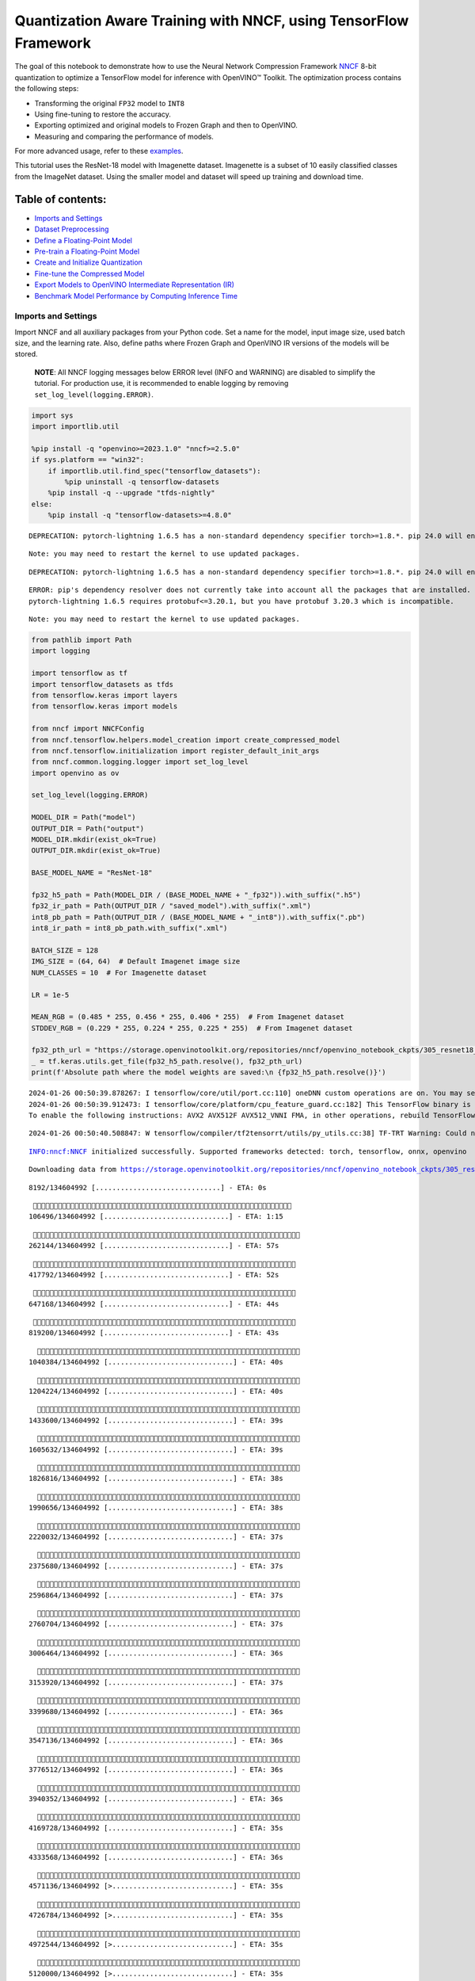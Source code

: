 Quantization Aware Training with NNCF, using TensorFlow Framework
=================================================================

The goal of this notebook to demonstrate how to use the Neural Network
Compression Framework `NNCF <https://github.com/openvinotoolkit/nncf>`__
8-bit quantization to optimize a TensorFlow model for inference with
OpenVINO™ Toolkit. The optimization process contains the following
steps:

-  Transforming the original ``FP32`` model to ``INT8``
-  Using fine-tuning to restore the accuracy.
-  Exporting optimized and original models to Frozen Graph and then to
   OpenVINO.
-  Measuring and comparing the performance of models.

For more advanced usage, refer to these
`examples <https://github.com/openvinotoolkit/nncf/tree/develop/examples>`__.

This tutorial uses the ResNet-18 model with Imagenette dataset.
Imagenette is a subset of 10 easily classified classes from the ImageNet
dataset. Using the smaller model and dataset will speed up training and
download time.

Table of contents:
^^^^^^^^^^^^^^^^^^

-  `Imports and Settings <#Imports-and-Settings>`__
-  `Dataset Preprocessing <#Dataset-Preprocessing>`__
-  `Define a Floating-Point Model <#Define-a-Floating-Point-Model>`__
-  `Pre-train a Floating-Point
   Model <#Pre-train-a-Floating-Point-Model>`__
-  `Create and Initialize
   Quantization <#Create-and-Initialize-Quantization>`__
-  `Fine-tune the Compressed Model <#Fine-tune-the-Compressed-Model>`__
-  `Export Models to OpenVINO Intermediate Representation
   (IR) <#Export-Models-to-OpenVINO-Intermediate-Representation-(IR)>`__
-  `Benchmark Model Performance by Computing Inference
   Time <#Benchmark-Model-Performance-by-Computing-Inference-Time>`__

Imports and Settings
--------------------



Import NNCF and all auxiliary packages from your Python code. Set a name
for the model, input image size, used batch size, and the learning rate.
Also, define paths where Frozen Graph and OpenVINO IR versions of the
models will be stored.

   **NOTE**: All NNCF logging messages below ERROR level (INFO and
   WARNING) are disabled to simplify the tutorial. For production use,
   it is recommended to enable logging by removing
   ``set_log_level(logging.ERROR)``.

.. code:: ipython3

    import sys
    import importlib.util

    %pip install -q "openvino>=2023.1.0" "nncf>=2.5.0"
    if sys.platform == "win32":
        if importlib.util.find_spec("tensorflow_datasets"):
            %pip uninstall -q tensorflow-datasets
        %pip install -q --upgrade "tfds-nightly"
    else:
        %pip install -q "tensorflow-datasets>=4.8.0"


.. parsed-literal::

    DEPRECATION: pytorch-lightning 1.6.5 has a non-standard dependency specifier torch>=1.8.*. pip 24.0 will enforce this behaviour change. A possible replacement is to upgrade to a newer version of pytorch-lightning or contact the author to suggest that they release a version with a conforming dependency specifiers. Discussion can be found at https://github.com/pypa/pip/issues/12063


.. parsed-literal::

    Note: you may need to restart the kernel to use updated packages.


.. parsed-literal::

    DEPRECATION: pytorch-lightning 1.6.5 has a non-standard dependency specifier torch>=1.8.*. pip 24.0 will enforce this behaviour change. A possible replacement is to upgrade to a newer version of pytorch-lightning or contact the author to suggest that they release a version with a conforming dependency specifiers. Discussion can be found at https://github.com/pypa/pip/issues/12063


.. parsed-literal::

    ERROR: pip's dependency resolver does not currently take into account all the packages that are installed. This behaviour is the source of the following dependency conflicts.
    pytorch-lightning 1.6.5 requires protobuf<=3.20.1, but you have protobuf 3.20.3 which is incompatible.


.. parsed-literal::

    Note: you may need to restart the kernel to use updated packages.


.. code:: ipython3

    from pathlib import Path
    import logging

    import tensorflow as tf
    import tensorflow_datasets as tfds
    from tensorflow.keras import layers
    from tensorflow.keras import models

    from nncf import NNCFConfig
    from nncf.tensorflow.helpers.model_creation import create_compressed_model
    from nncf.tensorflow.initialization import register_default_init_args
    from nncf.common.logging.logger import set_log_level
    import openvino as ov

    set_log_level(logging.ERROR)

    MODEL_DIR = Path("model")
    OUTPUT_DIR = Path("output")
    MODEL_DIR.mkdir(exist_ok=True)
    OUTPUT_DIR.mkdir(exist_ok=True)

    BASE_MODEL_NAME = "ResNet-18"

    fp32_h5_path = Path(MODEL_DIR / (BASE_MODEL_NAME + "_fp32")).with_suffix(".h5")
    fp32_ir_path = Path(OUTPUT_DIR / "saved_model").with_suffix(".xml")
    int8_pb_path = Path(OUTPUT_DIR / (BASE_MODEL_NAME + "_int8")).with_suffix(".pb")
    int8_ir_path = int8_pb_path.with_suffix(".xml")

    BATCH_SIZE = 128
    IMG_SIZE = (64, 64)  # Default Imagenet image size
    NUM_CLASSES = 10  # For Imagenette dataset

    LR = 1e-5

    MEAN_RGB = (0.485 * 255, 0.456 * 255, 0.406 * 255)  # From Imagenet dataset
    STDDEV_RGB = (0.229 * 255, 0.224 * 255, 0.225 * 255)  # From Imagenet dataset

    fp32_pth_url = "https://storage.openvinotoolkit.org/repositories/nncf/openvino_notebook_ckpts/305_resnet18_imagenette_fp32_v1.h5"
    _ = tf.keras.utils.get_file(fp32_h5_path.resolve(), fp32_pth_url)
    print(f'Absolute path where the model weights are saved:\n {fp32_h5_path.resolve()}')


.. parsed-literal::

    2024-01-26 00:50:39.878267: I tensorflow/core/util/port.cc:110] oneDNN custom operations are on. You may see slightly different numerical results due to floating-point round-off errors from different computation orders. To turn them off, set the environment variable `TF_ENABLE_ONEDNN_OPTS=0`.
    2024-01-26 00:50:39.912473: I tensorflow/core/platform/cpu_feature_guard.cc:182] This TensorFlow binary is optimized to use available CPU instructions in performance-critical operations.
    To enable the following instructions: AVX2 AVX512F AVX512_VNNI FMA, in other operations, rebuild TensorFlow with the appropriate compiler flags.


.. parsed-literal::

    2024-01-26 00:50:40.508847: W tensorflow/compiler/tf2tensorrt/utils/py_utils.cc:38] TF-TRT Warning: Could not find TensorRT


.. parsed-literal::

    INFO:nncf:NNCF initialized successfully. Supported frameworks detected: torch, tensorflow, onnx, openvino


.. parsed-literal::

    Downloading data from https://storage.openvinotoolkit.org/repositories/nncf/openvino_notebook_ckpts/305_resnet18_imagenette_fp32_v1.h5


.. parsed-literal::


     8192/134604992 [..............................] - ETA: 0s

.. parsed-literal::

    
   106496/134604992 [..............................] - ETA: 1:15

.. parsed-literal::

    
   262144/134604992 [..............................] - ETA: 57s

.. parsed-literal::

    
   417792/134604992 [..............................] - ETA: 52s

.. parsed-literal::

    
   647168/134604992 [..............................] - ETA: 44s

.. parsed-literal::

    
   819200/134604992 [..............................] - ETA: 43s

.. parsed-literal::

    
  1040384/134604992 [..............................] - ETA: 40s

.. parsed-literal::

    
  1204224/134604992 [..............................] - ETA: 40s

.. parsed-literal::

    
  1433600/134604992 [..............................] - ETA: 39s

.. parsed-literal::

    
  1605632/134604992 [..............................] - ETA: 39s

.. parsed-literal::

    
  1826816/134604992 [..............................] - ETA: 38s

.. parsed-literal::

    
  1990656/134604992 [..............................] - ETA: 38s

.. parsed-literal::

    
  2220032/134604992 [..............................] - ETA: 37s

.. parsed-literal::

    
  2375680/134604992 [..............................] - ETA: 37s

.. parsed-literal::

    
  2596864/134604992 [..............................] - ETA: 37s

.. parsed-literal::

    
  2760704/134604992 [..............................] - ETA: 37s

.. parsed-literal::

    
  3006464/134604992 [..............................] - ETA: 36s

.. parsed-literal::

    
  3153920/134604992 [..............................] - ETA: 37s

.. parsed-literal::

    
  3399680/134604992 [..............................] - ETA: 36s

.. parsed-literal::

    
  3547136/134604992 [..............................] - ETA: 36s

.. parsed-literal::

    
  3776512/134604992 [..............................] - ETA: 36s

.. parsed-literal::

    
  3940352/134604992 [..............................] - ETA: 36s

.. parsed-literal::

    
  4169728/134604992 [..............................] - ETA: 35s

.. parsed-literal::

    
  4333568/134604992 [..............................] - ETA: 36s

.. parsed-literal::

    
  4571136/134604992 [>.............................] - ETA: 35s

.. parsed-literal::

    
  4726784/134604992 [>.............................] - ETA: 35s

.. parsed-literal::

    
  4972544/134604992 [>.............................] - ETA: 35s

.. parsed-literal::

    
  5120000/134604992 [>.............................] - ETA: 35s

.. parsed-literal::

    
  5365760/134604992 [>.............................] - ETA: 35s

.. parsed-literal::

    
  5595136/134604992 [>.............................] - ETA: 35s

.. parsed-literal::

    
  5758976/134604992 [>.............................] - ETA: 35s

.. parsed-literal::

    
  5996544/134604992 [>.............................] - ETA: 34s

.. parsed-literal::

    
  6160384/134604992 [>.............................] - ETA: 35s

.. parsed-literal::

    
  6414336/134604992 [>.............................] - ETA: 35s

.. parsed-literal::

    
  6676480/134604992 [>.............................] - ETA: 34s

.. parsed-literal::

    
  6938624/134604992 [>.............................] - ETA: 34s

.. parsed-literal::

    
  7184384/134604992 [>.............................] - ETA: 34s

.. parsed-literal::

    
  7430144/134604992 [>.............................] - ETA: 34s

.. parsed-literal::

    
  7593984/134604992 [>.............................] - ETA: 34s

.. parsed-literal::

    
  7839744/134604992 [>.............................] - ETA: 34s

.. parsed-literal::

    
  8085504/134604992 [>.............................] - ETA: 34s

.. parsed-literal::

    
  8232960/134604992 [>.............................] - ETA: 34s

.. parsed-literal::

    
  8478720/134604992 [>.............................] - ETA: 34s

.. parsed-literal::

    
  8626176/134604992 [>.............................] - ETA: 34s

.. parsed-literal::

    
  8871936/134604992 [>.............................] - ETA: 33s

.. parsed-literal::

    
  9019392/134604992 [=>............................] - ETA: 34s

.. parsed-literal::

    
  9265152/134604992 [=>............................] - ETA: 33s

.. parsed-literal::

    
  9412608/134604992 [=>............................] - ETA: 33s

.. parsed-literal::

    
  9658368/134604992 [=>............................] - ETA: 33s

.. parsed-literal::

    
  9805824/134604992 [=>............................] - ETA: 33s

.. parsed-literal::

    
 10051584/134604992 [=>............................] - ETA: 33s

.. parsed-literal::

    
 10231808/134604992 [=>............................] - ETA: 33s

.. parsed-literal::

    
 10444800/134604992 [=>............................] - ETA: 33s

.. parsed-literal::

    
 10690560/134604992 [=>............................] - ETA: 33s

.. parsed-literal::

    
 10838016/134604992 [=>............................] - ETA: 33s

.. parsed-literal::

    
 11083776/134604992 [=>............................] - ETA: 33s

.. parsed-literal::

    
 11231232/134604992 [=>............................] - ETA: 33s

.. parsed-literal::

    
 11485184/134604992 [=>............................] - ETA: 33s

.. parsed-literal::

    
 11632640/134604992 [=>............................] - ETA: 33s

.. parsed-literal::

    
 11886592/134604992 [=>............................] - ETA: 33s

.. parsed-literal::

    
 12140544/134604992 [=>............................] - ETA: 32s

.. parsed-literal::

    
 12386304/134604992 [=>............................] - ETA: 32s

.. parsed-literal::

    
 12541952/134604992 [=>............................] - ETA: 32s

.. parsed-literal::

    
 12787712/134604992 [=>............................] - ETA: 32s

.. parsed-literal::

    
 12984320/134604992 [=>............................] - ETA: 32s

.. parsed-literal::

    
 13189120/134604992 [=>............................] - ETA: 32s

.. parsed-literal::

    
 13426688/134604992 [=>............................] - ETA: 32s

.. parsed-literal::

    
 13574144/134604992 [==>...........................] - ETA: 32s

.. parsed-literal::

    
 13828096/134604992 [==>...........................] - ETA: 32s

.. parsed-literal::

    
 13975552/134604992 [==>...........................] - ETA: 32s

.. parsed-literal::

    
 14221312/134604992 [==>...........................] - ETA: 32s

.. parsed-literal::

    
 14417920/134604992 [==>...........................] - ETA: 32s

.. parsed-literal::

    
 14622720/134604992 [==>...........................] - ETA: 32s

.. parsed-literal::

    
 14884864/134604992 [==>...........................] - ETA: 32s

.. parsed-literal::

    
 15122432/134604992 [==>...........................] - ETA: 31s

.. parsed-literal::

    
 15278080/134604992 [==>...........................] - ETA: 32s

.. parsed-literal::

    
 15523840/134604992 [==>...........................] - ETA: 31s

.. parsed-literal::

    
 15679488/134604992 [==>...........................] - ETA: 31s

.. parsed-literal::

    
 15917056/134604992 [==>...........................] - ETA: 31s

.. parsed-literal::

    
 16162816/134604992 [==>...........................] - ETA: 31s

.. parsed-literal::

    
 16318464/134604992 [==>...........................] - ETA: 31s

.. parsed-literal::

    
 16580608/134604992 [==>...........................] - ETA: 31s

.. parsed-literal::

    
 16826368/134604992 [==>...........................] - ETA: 31s

.. parsed-literal::

    
 16973824/134604992 [==>...........................] - ETA: 31s

.. parsed-literal::

    
 17219584/134604992 [==>...........................] - ETA: 31s

.. parsed-literal::

    
 17473536/134604992 [==>...........................] - ETA: 31s

.. parsed-literal::

    
 17612800/134604992 [==>...........................] - ETA: 31s

.. parsed-literal::

    
 17866752/134604992 [==>...........................] - ETA: 31s

.. parsed-literal::

    
 18112512/134604992 [===>..........................] - ETA: 31s

.. parsed-literal::

    
 18276352/134604992 [===>..........................] - ETA: 31s

.. parsed-literal::

    
 18530304/134604992 [===>..........................] - ETA: 31s

.. parsed-literal::

    
 18767872/134604992 [===>..........................] - ETA: 30s

.. parsed-literal::

    
 18923520/134604992 [===>..........................] - ETA: 30s

.. parsed-literal::

    
 19185664/134604992 [===>..........................] - ETA: 30s

.. parsed-literal::

    
 19439616/134604992 [===>..........................] - ETA: 30s

.. parsed-literal::

    
 19701760/134604992 [===>..........................] - ETA: 30s

.. parsed-literal::

    
 19963904/134604992 [===>..........................] - ETA: 30s

.. parsed-literal::

    
 20226048/134604992 [===>..........................] - ETA: 30s

.. parsed-literal::

    
 20480000/134604992 [===>..........................] - ETA: 30s

.. parsed-literal::

    
 20717568/134604992 [===>..........................] - ETA: 30s

.. parsed-literal::

    
 20873216/134604992 [===>..........................] - ETA: 30s

.. parsed-literal::

    
 21127168/134604992 [===>..........................] - ETA: 30s

.. parsed-literal::

    
 21372928/134604992 [===>..........................] - ETA: 30s

.. parsed-literal::

    
 21536768/134604992 [===>..........................] - ETA: 30s

.. parsed-literal::

    
 21782528/134604992 [===>..........................] - ETA: 30s

.. parsed-literal::

    
 21962752/134604992 [===>..........................] - ETA: 30s

.. parsed-literal::

    
 22175744/134604992 [===>..........................] - ETA: 30s

.. parsed-literal::

    
 22323200/134604992 [===>..........................] - ETA: 30s

.. parsed-literal::

    
 22568960/134604992 [====>.........................] - ETA: 29s

.. parsed-literal::

    
 22814720/134604992 [====>.........................] - ETA: 29s

.. parsed-literal::

    
 22962176/134604992 [====>.........................] - ETA: 29s

.. parsed-literal::

    
 23207936/134604992 [====>.........................] - ETA: 29s

.. parsed-literal::

    
 23355392/134604992 [====>.........................] - ETA: 29s

.. parsed-literal::

    
 23592960/134604992 [====>.........................] - ETA: 29s

.. parsed-literal::

    
 23740416/134604992 [====>.........................] - ETA: 29s

.. parsed-literal::

    
 23994368/134604992 [====>.........................] - ETA: 29s

.. parsed-literal::

    
 24256512/134604992 [====>.........................] - ETA: 29s

.. parsed-literal::

    
 24403968/134604992 [====>.........................] - ETA: 29s

.. parsed-literal::

    
 24657920/134604992 [====>.........................] - ETA: 29s

.. parsed-literal::

    
 24920064/134604992 [====>.........................] - ETA: 29s

.. parsed-literal::

    
 25182208/134604992 [====>.........................] - ETA: 29s

.. parsed-literal::

    
 25444352/134604992 [====>.........................] - ETA: 29s

.. parsed-literal::

    
 25706496/134604992 [====>.........................] - ETA: 29s

.. parsed-literal::

    
 25968640/134604992 [====>.........................] - ETA: 28s

.. parsed-literal::

    
 26222592/134604992 [====>.........................] - ETA: 28s

.. parsed-literal::

    
 26484736/134604992 [====>.........................] - ETA: 28s

.. parsed-literal::

    
 26746880/134604992 [====>.........................] - ETA: 28s

.. parsed-literal::

    
 27000832/134604992 [=====>........................] - ETA: 28s

.. parsed-literal::

    
 27254784/134604992 [=====>........................] - ETA: 28s

.. parsed-literal::

    
 27508736/134604992 [=====>........................] - ETA: 28s

.. parsed-literal::

    
 27656192/134604992 [=====>........................] - ETA: 28s

.. parsed-literal::

    
 27918336/134604992 [=====>........................] - ETA: 28s

.. parsed-literal::

    
 28164096/134604992 [=====>........................] - ETA: 28s

.. parsed-literal::

    
 28409856/134604992 [=====>........................] - ETA: 28s

.. parsed-literal::

    
 28557312/134604992 [=====>........................] - ETA: 28s

.. parsed-literal::

    
 28803072/134604992 [=====>........................] - ETA: 28s

.. parsed-literal::

    
 28950528/134604992 [=====>........................] - ETA: 28s

.. parsed-literal::

    
 29212672/134604992 [=====>........................] - ETA: 28s

.. parsed-literal::

    
 29466624/134604992 [=====>........................] - ETA: 27s

.. parsed-literal::

    
 29605888/134604992 [=====>........................] - ETA: 28s

.. parsed-literal::

    
 29868032/134604992 [=====>........................] - ETA: 27s

.. parsed-literal::

    
 30121984/134604992 [=====>........................] - ETA: 27s

.. parsed-literal::

    
 30392320/134604992 [=====>........................] - ETA: 27s

.. parsed-literal::

    
 30654464/134604992 [=====>........................] - ETA: 27s

.. parsed-literal::

    
 30908416/134604992 [=====>........................] - ETA: 27s

.. parsed-literal::

    
 31154176/134604992 [=====>........................] - ETA: 27s

.. parsed-literal::

    
 31416320/134604992 [======>.......................] - ETA: 27s

.. parsed-literal::

    
 31662080/134604992 [======>.......................] - ETA: 27s

.. parsed-literal::

    
 31817728/134604992 [======>.......................] - ETA: 27s

.. parsed-literal::

    
 32063488/134604992 [======>.......................] - ETA: 27s

.. parsed-literal::

    
 32210944/134604992 [======>.......................] - ETA: 27s

.. parsed-literal::

    
 32473088/134604992 [======>.......................] - ETA: 27s

.. parsed-literal::

    
 32727040/134604992 [======>.......................] - ETA: 27s

.. parsed-literal::

    
 32980992/134604992 [======>.......................] - ETA: 27s

.. parsed-literal::

    
 33128448/134604992 [======>.......................] - ETA: 27s

.. parsed-literal::

    
 33390592/134604992 [======>.......................] - ETA: 26s

.. parsed-literal::

    
 33644544/134604992 [======>.......................] - ETA: 26s

.. parsed-literal::

    
 33906688/134604992 [======>.......................] - ETA: 26s

.. parsed-literal::

    
 34168832/134604992 [======>.......................] - ETA: 26s

.. parsed-literal::

    
 34422784/134604992 [======>.......................] - ETA: 26s

.. parsed-literal::

    
 34693120/134604992 [======>.......................] - ETA: 26s

.. parsed-literal::

    
 34947072/134604992 [======>.......................] - ETA: 26s

.. parsed-literal::

    
 35201024/134604992 [======>.......................] - ETA: 26s

.. parsed-literal::

    
 35463168/134604992 [======>.......................] - ETA: 26s

.. parsed-literal::

    
 35717120/134604992 [======>.......................] - ETA: 26s

.. parsed-literal::

    
 35864576/134604992 [======>.......................] - ETA: 26s

.. parsed-literal::

    
 36126720/134604992 [=======>......................] - ETA: 26s

.. parsed-literal::

    
 36388864/134604992 [=======>......................] - ETA: 26s

.. parsed-literal::

    
 36651008/134604992 [=======>......................] - ETA: 26s

.. parsed-literal::

    
 36904960/134604992 [=======>......................] - ETA: 26s

.. parsed-literal::

    
 37158912/134604992 [=======>......................] - ETA: 25s

.. parsed-literal::

    
 37421056/134604992 [=======>......................] - ETA: 25s

.. parsed-literal::

    
 37683200/134604992 [=======>......................] - ETA: 25s

.. parsed-literal::

    
 37937152/134604992 [=======>......................] - ETA: 25s

.. parsed-literal::

    
 38191104/134604992 [=======>......................] - ETA: 25s

.. parsed-literal::

    
 38338560/134604992 [=======>......................] - ETA: 25s

.. parsed-literal::

    
 38592512/134604992 [=======>......................] - ETA: 25s

.. parsed-literal::

    
 38854656/134604992 [=======>......................] - ETA: 25s

.. parsed-literal::

    
 39116800/134604992 [=======>......................] - ETA: 25s

.. parsed-literal::

    
 39378944/134604992 [=======>......................] - ETA: 25s

.. parsed-literal::

    
 39641088/134604992 [=======>......................] - ETA: 25s

.. parsed-literal::

    
 39895040/134604992 [=======>......................] - ETA: 25s

.. parsed-literal::

    
 40148992/134604992 [=======>......................] - ETA: 25s

.. parsed-literal::

    
 40296448/134604992 [=======>......................] - ETA: 25s

.. parsed-literal::

    
 40550400/134604992 [========>.....................] - ETA: 25s

.. parsed-literal::

    
 40804352/134604992 [========>.....................] - ETA: 24s

.. parsed-literal::

    
 41058304/134604992 [========>.....................] - ETA: 24s

.. parsed-literal::

    
 41197568/134604992 [========>.....................] - ETA: 24s

.. parsed-literal::

    
 41459712/134604992 [========>.....................] - ETA: 24s

.. parsed-literal::

    
 41713664/134604992 [========>.....................] - ETA: 24s

.. parsed-literal::

    
 41975808/134604992 [========>.....................] - ETA: 24s

.. parsed-literal::

    
 42237952/134604992 [========>.....................] - ETA: 24s

.. parsed-literal::

    
 42500096/134604992 [========>.....................] - ETA: 24s

.. parsed-literal::

    
 42754048/134604992 [========>.....................] - ETA: 24s

.. parsed-literal::

    
 43008000/134604992 [========>.....................] - ETA: 24s

.. parsed-literal::

    
 43147264/134604992 [========>.....................] - ETA: 24s

.. parsed-literal::

    
 43409408/134604992 [========>.....................] - ETA: 24s

.. parsed-literal::

    
 43663360/134604992 [========>.....................] - ETA: 24s

.. parsed-literal::

    
 43917312/134604992 [========>.....................] - ETA: 24s

.. parsed-literal::

    
 44064768/134604992 [========>.....................] - ETA: 24s

.. parsed-literal::

    
 44318720/134604992 [========>.....................] - ETA: 24s

.. parsed-literal::

    
 44580864/134604992 [========>.....................] - ETA: 23s

.. parsed-literal::

    
 44843008/134604992 [========>.....................] - ETA: 23s

.. parsed-literal::

    
 45105152/134604992 [=========>....................] - ETA: 23s

.. parsed-literal::

    
 45367296/134604992 [=========>....................] - ETA: 23s

.. parsed-literal::

    
 45621248/134604992 [=========>....................] - ETA: 23s

.. parsed-literal::

    
 45883392/134604992 [=========>....................] - ETA: 23s

.. parsed-literal::

    
 46145536/134604992 [=========>....................] - ETA: 23s

.. parsed-literal::

    
 46407680/134604992 [=========>....................] - ETA: 23s

.. parsed-literal::

    
 46669824/134604992 [=========>....................] - ETA: 23s

.. parsed-literal::

    
 46923776/134604992 [=========>....................] - ETA: 23s

.. parsed-literal::

    
 47185920/134604992 [=========>....................] - ETA: 23s

.. parsed-literal::

    
 47448064/134604992 [=========>....................] - ETA: 23s

.. parsed-literal::

    
 47710208/134604992 [=========>....................] - ETA: 23s

.. parsed-literal::

    
 47972352/134604992 [=========>....................] - ETA: 23s

.. parsed-literal::

    
 48234496/134604992 [=========>....................] - ETA: 22s

.. parsed-literal::

    
 48496640/134604992 [=========>....................] - ETA: 22s

.. parsed-literal::

    
 48742400/134604992 [=========>....................] - ETA: 22s

.. parsed-literal::

    
 49004544/134604992 [=========>....................] - ETA: 22s

.. parsed-literal::

    
 49266688/134604992 [=========>....................] - ETA: 22s

.. parsed-literal::

    
 49537024/134604992 [==========>...................] - ETA: 22s

.. parsed-literal::

    
 49790976/134604992 [==========>...................] - ETA: 22s

.. parsed-literal::

    
 50044928/134604992 [==========>...................] - ETA: 22s

.. parsed-literal::

    
 50307072/134604992 [==========>...................] - ETA: 22s

.. parsed-literal::

    
 50569216/134604992 [==========>...................] - ETA: 22s

.. parsed-literal::

    
 50823168/134604992 [==========>...................] - ETA: 22s

.. parsed-literal::

    
 51093504/134604992 [==========>...................] - ETA: 22s

.. parsed-literal::

    
 51355648/134604992 [==========>...................] - ETA: 22s

.. parsed-literal::

    
 51609600/134604992 [==========>...................] - ETA: 22s

.. parsed-literal::

    
 51863552/134604992 [==========>...................] - ETA: 21s

.. parsed-literal::

    
 52133888/134604992 [==========>...................] - ETA: 21s

.. parsed-literal::

    
 52396032/134604992 [==========>...................] - ETA: 21s

.. parsed-literal::

    
 52649984/134604992 [==========>...................] - ETA: 21s

.. parsed-literal::

    
 52920320/134604992 [==========>...................] - ETA: 21s

.. parsed-literal::

    
 53166080/134604992 [==========>...................] - ETA: 21s

.. parsed-literal::

    
 53428224/134604992 [==========>...................] - ETA: 21s

.. parsed-literal::

    
 53690368/134604992 [==========>...................] - ETA: 21s

.. parsed-literal::

    
 53960704/134604992 [===========>..................] - ETA: 21s

.. parsed-literal::

    
 54214656/134604992 [===========>..................] - ETA: 21s

.. parsed-literal::

    
 54468608/134604992 [===========>..................] - ETA: 21s

.. parsed-literal::

    
 54730752/134604992 [===========>..................] - ETA: 21s

.. parsed-literal::

    
 54992896/134604992 [===========>..................] - ETA: 21s

.. parsed-literal::

    
 55255040/134604992 [===========>..................] - ETA: 21s

.. parsed-literal::

    
 55517184/134604992 [===========>..................] - ETA: 21s

.. parsed-literal::

    
 55787520/134604992 [===========>..................] - ETA: 20s

.. parsed-literal::

    
 56049664/134604992 [===========>..................] - ETA: 20s

.. parsed-literal::

    
 56295424/134604992 [===========>..................] - ETA: 20s

.. parsed-literal::

    
 56557568/134604992 [===========>..................] - ETA: 20s

.. parsed-literal::

    
 56819712/134604992 [===========>..................] - ETA: 20s

.. parsed-literal::

    
 57081856/134604992 [===========>..................] - ETA: 20s

.. parsed-literal::

    
 57335808/134604992 [===========>..................] - ETA: 20s

.. parsed-literal::

    
 57606144/134604992 [===========>..................] - ETA: 20s

.. parsed-literal::

    
 57860096/134604992 [===========>..................] - ETA: 20s

.. parsed-literal::

    
 58114048/134604992 [===========>..................] - ETA: 20s

.. parsed-literal::

    
 58392576/134604992 [============>.................] - ETA: 20s

.. parsed-literal::

    
 58638336/134604992 [============>.................] - ETA: 20s

.. parsed-literal::

    
 58900480/134604992 [============>.................] - ETA: 20s

.. parsed-literal::

    
 59154432/134604992 [============>.................] - ETA: 20s

.. parsed-literal::

    
 59416576/134604992 [============>.................] - ETA: 19s

.. parsed-literal::

    
 59686912/134604992 [============>.................] - ETA: 19s

.. parsed-literal::

    
 59940864/134604992 [============>.................] - ETA: 19s

.. parsed-literal::

    
 60194816/134604992 [============>.................] - ETA: 19s

.. parsed-literal::

    
 60465152/134604992 [============>.................] - ETA: 19s

.. parsed-literal::

    
 60727296/134604992 [============>.................] - ETA: 19s

.. parsed-literal::

    
 60981248/134604992 [============>.................] - ETA: 19s

.. parsed-literal::

    
 61235200/134604992 [============>.................] - ETA: 19s

.. parsed-literal::

    
 61497344/134604992 [============>.................] - ETA: 19s

.. parsed-literal::

    
 61759488/134604992 [============>.................] - ETA: 19s

.. parsed-literal::

    
 62021632/134604992 [============>.................] - ETA: 19s

.. parsed-literal::

    
 62283776/134604992 [============>.................] - ETA: 19s

.. parsed-literal::

    
 62545920/134604992 [============>.................] - ETA: 19s

.. parsed-literal::

    
 62799872/134604992 [============>.................] - ETA: 19s

.. parsed-literal::

    
 63062016/134604992 [=============>................] - ETA: 19s

.. parsed-literal::

    
 63332352/134604992 [=============>................] - ETA: 18s

.. parsed-literal::

    
 63586304/134604992 [=============>................] - ETA: 18s

.. parsed-literal::

    
 63840256/134604992 [=============>................] - ETA: 18s

.. parsed-literal::

    
 64102400/134604992 [=============>................] - ETA: 18s

.. parsed-literal::

    
 64364544/134604992 [=============>................] - ETA: 18s

.. parsed-literal::

    
 64626688/134604992 [=============>................] - ETA: 18s

.. parsed-literal::

    
 64888832/134604992 [=============>................] - ETA: 18s

.. parsed-literal::

    
 65150976/134604992 [=============>................] - ETA: 18s

.. parsed-literal::

    
 65413120/134604992 [=============>................] - ETA: 18s

.. parsed-literal::

    
 65667072/134604992 [=============>................] - ETA: 18s

.. parsed-literal::

    
 65921024/134604992 [=============>................] - ETA: 18s

.. parsed-literal::

    
 66191360/134604992 [=============>................] - ETA: 18s

.. parsed-literal::

    
 66445312/134604992 [=============>................] - ETA: 18s

.. parsed-literal::

    
 66707456/134604992 [=============>................] - ETA: 18s

.. parsed-literal::

    
 66969600/134604992 [=============>................] - ETA: 17s

.. parsed-literal::

    
 67231744/134604992 [=============>................] - ETA: 17s

.. parsed-literal::

    
 67493888/134604992 [==============>...............] - ETA: 17s

.. parsed-literal::

    
 67756032/134604992 [==============>...............] - ETA: 17s

.. parsed-literal::

    
 68018176/134604992 [==============>...............] - ETA: 17s

.. parsed-literal::

    
 68272128/134604992 [==============>...............] - ETA: 17s

.. parsed-literal::

    
 68526080/134604992 [==============>...............] - ETA: 17s

.. parsed-literal::

    
 68804608/134604992 [==============>...............] - ETA: 17s

.. parsed-literal::

    
 69058560/134604992 [==============>...............] - ETA: 17s

.. parsed-literal::

    
 69312512/134604992 [==============>...............] - ETA: 17s

.. parsed-literal::

    
 69566464/134604992 [==============>...............] - ETA: 17s

.. parsed-literal::

    
 69828608/134604992 [==============>...............] - ETA: 17s

.. parsed-literal::

    
 70090752/134604992 [==============>...............] - ETA: 17s

.. parsed-literal::

    
 70352896/134604992 [==============>...............] - ETA: 17s

.. parsed-literal::

    
 70615040/134604992 [==============>...............] - ETA: 16s

.. parsed-literal::

    
 70877184/134604992 [==============>...............] - ETA: 16s

.. parsed-literal::

    
 71139328/134604992 [==============>...............] - ETA: 16s

.. parsed-literal::

    
 71385088/134604992 [==============>...............] - ETA: 16s

.. parsed-literal::

    
 71663616/134604992 [==============>...............] - ETA: 16s

.. parsed-literal::

    
 71917568/134604992 [===============>..............] - ETA: 16s

.. parsed-literal::

    
 72089600/134604992 [===============>..............] - ETA: 16s

.. parsed-literal::

    
 72220672/134604992 [===============>..............] - ETA: 16s

.. parsed-literal::

    
 72491008/134604992 [===============>..............] - ETA: 16s

.. parsed-literal::

    
 72736768/134604992 [===============>..............] - ETA: 16s

.. parsed-literal::

    
 72998912/134604992 [===============>..............] - ETA: 16s

.. parsed-literal::

    
 73261056/134604992 [===============>..............] - ETA: 16s

.. parsed-literal::

    
 73523200/134604992 [===============>..............] - ETA: 16s

.. parsed-literal::

    
 73793536/134604992 [===============>..............] - ETA: 16s

.. parsed-literal::

    
 74047488/134604992 [===============>..............] - ETA: 16s

.. parsed-literal::

    
 74301440/134604992 [===============>..............] - ETA: 16s

.. parsed-literal::

    
 74571776/134604992 [===============>..............] - ETA: 15s

.. parsed-literal::

    
 74825728/134604992 [===============>..............] - ETA: 15s

.. parsed-literal::

    
 75087872/134604992 [===============>..............] - ETA: 15s

.. parsed-literal::

    
 75358208/134604992 [===============>..............] - ETA: 15s

.. parsed-literal::

    
 75603968/134604992 [===============>..............] - ETA: 15s

.. parsed-literal::

    
 75866112/134604992 [===============>..............] - ETA: 15s

.. parsed-literal::

    
 76128256/134604992 [===============>..............] - ETA: 15s

.. parsed-literal::

    
 76390400/134604992 [================>.............] - ETA: 15s

.. parsed-literal::

    
 76652544/134604992 [================>.............] - ETA: 15s

.. parsed-literal::

    
 76906496/134604992 [================>.............] - ETA: 15s

.. parsed-literal::

    
 77168640/134604992 [================>.............] - ETA: 15s

.. parsed-literal::

    
 77430784/134604992 [================>.............] - ETA: 15s

.. parsed-literal::

    
 77692928/134604992 [================>.............] - ETA: 15s

.. parsed-literal::

    
 77914112/134604992 [================>.............] - ETA: 15s

.. parsed-literal::

    
 78168064/134604992 [================>.............] - ETA: 15s

.. parsed-literal::

    
 78430208/134604992 [================>.............] - ETA: 14s

.. parsed-literal::

    
 78692352/134604992 [================>.............] - ETA: 14s

.. parsed-literal::

    
 78954496/134604992 [================>.............] - ETA: 14s

.. parsed-literal::

    
 79216640/134604992 [================>.............] - ETA: 14s

.. parsed-literal::

    
 79462400/134604992 [================>.............] - ETA: 14s

.. parsed-literal::

    
 79724544/134604992 [================>.............] - ETA: 14s

.. parsed-literal::

    
 79986688/134604992 [================>.............] - ETA: 14s

.. parsed-literal::

    
 80248832/134604992 [================>.............] - ETA: 14s

.. parsed-literal::

    
 80519168/134604992 [================>.............] - ETA: 14s

.. parsed-literal::

    
 80773120/134604992 [=================>............] - ETA: 14s

.. parsed-literal::

    
 81035264/134604992 [=================>............] - ETA: 14s

.. parsed-literal::

    
 81289216/134604992 [=================>............] - ETA: 14s

.. parsed-literal::

    
 81551360/134604992 [=================>............] - ETA: 14s

.. parsed-literal::

    
 81813504/134604992 [=================>............] - ETA: 14s

.. parsed-literal::

    
 82067456/134604992 [=================>............] - ETA: 13s

.. parsed-literal::

    
 82337792/134604992 [=================>............] - ETA: 13s

.. parsed-literal::

    
 82599936/134604992 [=================>............] - ETA: 13s

.. parsed-literal::

    
 82853888/134604992 [=================>............] - ETA: 13s

.. parsed-literal::

    
 83107840/134604992 [=================>............] - ETA: 13s

.. parsed-literal::

    
 83369984/134604992 [=================>............] - ETA: 13s

.. parsed-literal::

    
 83640320/134604992 [=================>............] - ETA: 13s

.. parsed-literal::

    
 83894272/134604992 [=================>............] - ETA: 13s

.. parsed-literal::

    
 84156416/134604992 [=================>............] - ETA: 13s

.. parsed-literal::

    
 84418560/134604992 [=================>............] - ETA: 13s

.. parsed-literal::

    
 84680704/134604992 [=================>............] - ETA: 13s

.. parsed-literal::

    
 84926464/134604992 [=================>............] - ETA: 13s

.. parsed-literal::

    
 85196800/134604992 [=================>............] - ETA: 13s

.. parsed-literal::

    
 85458944/134604992 [==================>...........] - ETA: 13s

.. parsed-literal::

    
 85712896/134604992 [==================>...........] - ETA: 13s

.. parsed-literal::

    
 85975040/134604992 [==================>...........] - ETA: 12s

.. parsed-literal::

    
 86245376/134604992 [==================>...........] - ETA: 12s

.. parsed-literal::

    
 86499328/134604992 [==================>...........] - ETA: 12s

.. parsed-literal::

    
 86761472/134604992 [==================>...........] - ETA: 12s

.. parsed-literal::

    
 87023616/134604992 [==================>...........] - ETA: 12s

.. parsed-literal::

    
 87269376/134604992 [==================>...........] - ETA: 12s

.. parsed-literal::

    
 87531520/134604992 [==================>...........] - ETA: 12s

.. parsed-literal::

    
 87793664/134604992 [==================>...........] - ETA: 12s

.. parsed-literal::

    
 88055808/134604992 [==================>...........] - ETA: 12s

.. parsed-literal::

    
 88317952/134604992 [==================>...........] - ETA: 12s

.. parsed-literal::

    
 88580096/134604992 [==================>...........] - ETA: 12s

.. parsed-literal::

    
 88850432/134604992 [==================>...........] - ETA: 12s

.. parsed-literal::

    
 89112576/134604992 [==================>...........] - ETA: 12s

.. parsed-literal::

    
 89358336/134604992 [==================>...........] - ETA: 12s

.. parsed-literal::

    
 89620480/134604992 [==================>...........] - ETA: 11s

.. parsed-literal::

    
 89874432/134604992 [===================>..........] - ETA: 11s

.. parsed-literal::

    
 90136576/134604992 [===================>..........] - ETA: 11s

.. parsed-literal::

    
 90398720/134604992 [===================>..........] - ETA: 11s

.. parsed-literal::

    
 90660864/134604992 [===================>..........] - ETA: 11s

.. parsed-literal::

    
 90931200/134604992 [===================>..........] - ETA: 11s

.. parsed-literal::

    
 91185152/134604992 [===================>..........] - ETA: 11s

.. parsed-literal::

    
 91455488/134604992 [===================>..........] - ETA: 11s

.. parsed-literal::

    
 91709440/134604992 [===================>..........] - ETA: 11s

.. parsed-literal::

    
 91971584/134604992 [===================>..........] - ETA: 11s

.. parsed-literal::

    
 92225536/134604992 [===================>..........] - ETA: 11s

.. parsed-literal::

    
 92487680/134604992 [===================>..........] - ETA: 11s

.. parsed-literal::

    
 92749824/134604992 [===================>..........] - ETA: 11s

.. parsed-literal::

    
 93011968/134604992 [===================>..........] - ETA: 11s

.. parsed-literal::

    
 93274112/134604992 [===================>..........] - ETA: 10s

.. parsed-literal::

    
 93528064/134604992 [===================>..........] - ETA: 10s

.. parsed-literal::

    
 93790208/134604992 [===================>..........] - ETA: 10s

.. parsed-literal::

    
 94052352/134604992 [===================>..........] - ETA: 10s

.. parsed-literal::

    
 94314496/134604992 [====================>.........] - ETA: 10s

.. parsed-literal::

    
 94568448/134604992 [====================>.........] - ETA: 10s

.. parsed-literal::

    
 94830592/134604992 [====================>.........] - ETA: 10s

.. parsed-literal::

    
 95092736/134604992 [====================>.........] - ETA: 10s

.. parsed-literal::

    
 95354880/134604992 [====================>.........] - ETA: 10s

.. parsed-literal::

    
 95617024/134604992 [====================>.........] - ETA: 10s

.. parsed-literal::

    
 95879168/134604992 [====================>.........] - ETA: 10s

.. parsed-literal::

    
 96124928/134604992 [====================>.........] - ETA: 10s

.. parsed-literal::

    
 96403456/134604992 [====================>.........] - ETA: 10s

.. parsed-literal::

    
 96657408/134604992 [====================>.........] - ETA: 10s

.. parsed-literal::

    
 96919552/134604992 [====================>.........] - ETA: 10s

.. parsed-literal::

    
 97181696/134604992 [====================>.........] - ETA: 9s

.. parsed-literal::

    
 97435648/134604992 [====================>.........] - ETA: 9s

.. parsed-literal::

    
 97689600/134604992 [====================>.........] - ETA: 9s

.. parsed-literal::

    
 97951744/134604992 [====================>.........] - ETA: 9s

.. parsed-literal::

    
 98213888/134604992 [====================>.........] - ETA: 9s

.. parsed-literal::

    
 98476032/134604992 [====================>.........] - ETA: 9s

.. parsed-literal::

    
 98738176/134604992 [=====================>........] - ETA: 9s

.. parsed-literal::

    
 99000320/134604992 [=====================>........] - ETA: 9s

.. parsed-literal::

    
 99254272/134604992 [=====================>........] - ETA: 9s

.. parsed-literal::

    
 99516416/134604992 [=====================>........] - ETA: 9s

.. parsed-literal::

    
 99786752/134604992 [=====================>........] - ETA: 9s

.. parsed-literal::

    
100048896/134604992 [=====================>........] - ETA: 9s

.. parsed-literal::

    
100302848/134604992 [=====================>........] - ETA: 9s

.. parsed-literal::

    
100556800/134604992 [=====================>........] - ETA: 9s

.. parsed-literal::

    
100818944/134604992 [=====================>........] - ETA: 8s

.. parsed-literal::

    
101081088/134604992 [=====================>........] - ETA: 8s

.. parsed-literal::

    
101343232/134604992 [=====================>........] - ETA: 8s

.. parsed-literal::

    
101597184/134604992 [=====================>........] - ETA: 8s

.. parsed-literal::

    
101867520/134604992 [=====================>........] - ETA: 8s

.. parsed-literal::

    
102121472/134604992 [=====================>........] - ETA: 8s

.. parsed-literal::

    
102391808/134604992 [=====================>........] - ETA: 8s

.. parsed-literal::

    
102645760/134604992 [=====================>........] - ETA: 8s

.. parsed-literal::

    
102907904/134604992 [=====================>........] - ETA: 8s

.. parsed-literal::

    
103178240/134604992 [=====================>........] - ETA: 8s

.. parsed-literal::

    
103432192/134604992 [======================>.......] - ETA: 8s

.. parsed-literal::

    
103677952/134604992 [======================>.......] - ETA: 8s

.. parsed-literal::

    
103940096/134604992 [======================>.......] - ETA: 8s

.. parsed-literal::

    
104202240/134604992 [======================>.......] - ETA: 8s

.. parsed-literal::

    
104464384/134604992 [======================>.......] - ETA: 8s

.. parsed-literal::

    
104726528/134604992 [======================>.......] - ETA: 7s

.. parsed-literal::

    
104988672/134604992 [======================>.......] - ETA: 7s

.. parsed-literal::

    
105242624/134604992 [======================>.......] - ETA: 7s

.. parsed-literal::

    
105512960/134604992 [======================>.......] - ETA: 7s

.. parsed-literal::

    
105775104/134604992 [======================>.......] - ETA: 7s

.. parsed-literal::

    
106029056/134604992 [======================>.......] - ETA: 7s

.. parsed-literal::

    
106283008/134604992 [======================>.......] - ETA: 7s

.. parsed-literal::

    
106545152/134604992 [======================>.......] - ETA: 7s

.. parsed-literal::

    
106807296/134604992 [======================>.......] - ETA: 7s

.. parsed-literal::

    
107069440/134604992 [======================>.......] - ETA: 7s

.. parsed-literal::

    
107331584/134604992 [======================>.......] - ETA: 7s

.. parsed-literal::

    
107593728/134604992 [======================>.......] - ETA: 7s

.. parsed-literal::

    
107847680/134604992 [=======================>......] - ETA: 7s

.. parsed-literal::

    
108109824/134604992 [=======================>......] - ETA: 7s

.. parsed-literal::

    
108380160/134604992 [=======================>......] - ETA: 6s

.. parsed-literal::

    
108634112/134604992 [=======================>......] - ETA: 6s

.. parsed-literal::

    
108888064/134604992 [=======================>......] - ETA: 6s

.. parsed-literal::

    
109166592/134604992 [=======================>......] - ETA: 6s

.. parsed-literal::

    
109412352/134604992 [=======================>......] - ETA: 6s

.. parsed-literal::

    
109674496/134604992 [=======================>......] - ETA: 6s

.. parsed-literal::

    
109936640/134604992 [=======================>......] - ETA: 6s

.. parsed-literal::

    
110190592/134604992 [=======================>......] - ETA: 6s

.. parsed-literal::

    
110452736/134604992 [=======================>......] - ETA: 6s

.. parsed-literal::

    
110723072/134604992 [=======================>......] - ETA: 6s

.. parsed-literal::

    
110977024/134604992 [=======================>......] - ETA: 6s

.. parsed-literal::

    
111239168/134604992 [=======================>......] - ETA: 6s

.. parsed-literal::

    
111493120/134604992 [=======================>......] - ETA: 6s

.. parsed-literal::

    
111763456/134604992 [=======================>......] - ETA: 6s

.. parsed-literal::

    
112009216/134604992 [=======================>......] - ETA: 6s

.. parsed-literal::

    
112271360/134604992 [========================>.....] - ETA: 5s

.. parsed-literal::

    
112533504/134604992 [========================>.....] - ETA: 5s

.. parsed-literal::

    
112795648/134604992 [========================>.....] - ETA: 5s

.. parsed-literal::

    
113057792/134604992 [========================>.....] - ETA: 5s

.. parsed-literal::

    
113311744/134604992 [========================>.....] - ETA: 5s

.. parsed-literal::

    
113565696/134604992 [========================>.....] - ETA: 5s

.. parsed-literal::

    
113827840/134604992 [========================>.....] - ETA: 5s

.. parsed-literal::

    
114081792/134604992 [========================>.....] - ETA: 5s

.. parsed-literal::

    
114360320/134604992 [========================>.....] - ETA: 5s

.. parsed-literal::

    
114614272/134604992 [========================>.....] - ETA: 5s

.. parsed-literal::

    
114876416/134604992 [========================>.....] - ETA: 5s

.. parsed-literal::

    
115138560/134604992 [========================>.....] - ETA: 5s

.. parsed-literal::

    
115400704/134604992 [========================>.....] - ETA: 5s

.. parsed-literal::

    
115646464/134604992 [========================>.....] - ETA: 5s

.. parsed-literal::

    
115908608/134604992 [========================>.....] - ETA: 4s

.. parsed-literal::

    
116162560/134604992 [========================>.....] - ETA: 4s

.. parsed-literal::

    
116432896/134604992 [========================>.....] - ETA: 4s

.. parsed-literal::

    
116686848/134604992 [=========================>....] - ETA: 4s

.. parsed-literal::

    
116940800/134604992 [=========================>....] - ETA: 4s

.. parsed-literal::

    
117186560/134604992 [=========================>....] - ETA: 4s

.. parsed-literal::

    
117301248/134604992 [=========================>....] - ETA: 4s

.. parsed-literal::

    
    117563392/134604992 [=========================>....] - ETA: 4s

.. parsed-literal::

    
117825536/134604992 [=========================>....] - ETA: 4s

.. parsed-literal::

    
118087680/134604992 [=========================>....] - ETA: 4s

.. parsed-literal::

    
118333440/134604992 [=========================>....] - ETA: 4s

.. parsed-literal::

    
118595584/134604992 [=========================>....] - ETA: 4s

.. parsed-literal::

    
118849536/134604992 [=========================>....] - ETA: 4s

.. parsed-literal::

    
118996992/134604992 [=========================>....] - ETA: 4s

.. parsed-literal::

    
119144448/134604992 [=========================>....] - ETA: 4s

.. parsed-literal::

    
119398400/134604992 [=========================>....] - ETA: 4s

.. parsed-literal::

    
119660544/134604992 [=========================>....] - ETA: 3s

.. parsed-literal::

    
119922688/134604992 [=========================>....] - ETA: 3s

.. parsed-literal::

    
120176640/134604992 [=========================>....] - ETA: 3s

.. parsed-literal::

    
120438784/134604992 [=========================>....] - ETA: 3s

.. parsed-literal::

    
120700928/134604992 [=========================>....] - ETA: 3s

.. parsed-literal::

    
120963072/134604992 [=========================>....] - ETA: 3s

.. parsed-literal::

    
121225216/134604992 [==========================>...] - ETA: 3s

.. parsed-literal::

    
121470976/134604992 [==========================>...] - ETA: 3s

.. parsed-literal::

    
121733120/134604992 [==========================>...] - ETA: 3s

.. parsed-literal::

    
121995264/134604992 [==========================>...] - ETA: 3s

.. parsed-literal::

    
122249216/134604992 [==========================>...] - ETA: 3s

.. parsed-literal::

    
122519552/134604992 [==========================>...] - ETA: 3s

.. parsed-literal::

    
=======>...] - ETA: 3s

.. parsed-literal::

    
123035648/134604992 [==========================>...] - ETA: 3s

.. parsed-literal::

    
123297792/134604992 [==========================>...] - ETA: 3s

.. parsed-literal::

    
123559936/134604992 [==========================>...] - ETA: 2s

.. parsed-literal::

    
123822080/134604992 [==========================>...] - ETA: 2s

.. parsed-literal::

    
124084224/134604992 [==========================>...] - ETA: 2s

.. parsed-literal::

    
124329984/134604992 [==========================>...] - ETA: 2s

.. parsed-literal::

    
124600320/134604992 [==========================>...] - ETA: 2s

.. parsed-literal::

    
124862464/134604992 [==========================>...] - ETA: 2s

.. parsed-literal::

    
125116416/134604992 [==========================>...] - ETA: 2s

.. parsed-literal::

    
125370368/134604992 [==========================>...] - ETA: 2s

.. parsed-literal::

    
125632512/134604992 [===========================>..] - ETA: 2s

.. parsed-literal::

    
125902848/134604992 [===========================>..] - ETA: 2s

.. parsed-literal::

    
126164992/134604992 [===========================>..] - ETA: 2s

.. parsed-literal::

    
126427136/134604992 [===========================>..] - ETA: 2s

.. parsed-literal::

    
126672896/134604992 [===========================>..] - ETA: 2s

.. parsed-literal::

    
126935040/134604992 [===========================>..] - ETA: 2s

.. parsed-literal::

    
127188992/134604992 [===========================>..] - ETA: 1s

.. parsed-literal::

    
127459328/134604992 [===========================>..] - ETA: 1s

.. parsed-literal::

    
127721472/134604992 [===========================>..] - ETA: 1s

.. parsed-literal::

    
127975424/134604992 [===========================>..] - ETA: 1s

.. parsed-literal::

    
128237568/134604992 [===========================>..] - ETA: 1s

.. parsed-literal::

    
128491520/134604992 [===========================>..] - ETA: 1s

.. parsed-literal::

    
128761856/134604992 [===========================>..] - ETA: 1s

.. parsed-literal::

    
129015808/134604992 [===========================>..] - ETA: 1s

.. parsed-literal::

    
129277952/134604992 [===========================>..] - ETA: 1s

.. parsed-literal::

    
129523712/134604992 [===========================>..] - ETA: 1s

.. parsed-literal::

    
129802240/134604992 [===========================>..] - ETA: 1s

.. parsed-literal::

    
130056192/134604992 [===========================>..] - ETA: 1s

.. parsed-literal::

    
130310144/134604992 [============================>.] - ETA: 1s

.. parsed-literal::

    
130572288/134604992 [============================>.] - ETA: 1s

.. parsed-literal::

    
130842624/134604992 [============================>.] - ETA: 1s

.. parsed-literal::

    
131096576/134604992 [============================>.] - ETA: 0s

.. parsed-literal::

    
131358720/134604992 [============================>.] - ETA: 0s

.. parsed-literal::

    
131604480/134604992 [============================>.] - ETA: 0s

.. parsed-literal::

    
131866624/134604992 [============================>.] - ETA: 0s

.. parsed-literal::

    
132128768/134604992 [============================>.] - ETA: 0s

.. parsed-literal::

    
132390912/134604992 [============================>.] - ETA: 0s

.. parsed-literal::

    
132661248/134604992 [============================>.] - ETA: 0s

.. parsed-literal::

    
132915200/134604992 [============================>.] - ETA: 0s

.. parsed-literal::

    
133169152/134604992 [============================>.] - ETA: 0s

.. parsed-literal::

    
133447680/134604992 [============================>.] - ETA: 0s

.. parsed-literal::

    
133701632/134604992 [============================>.] - ETA: 0s

.. parsed-literal::

    
133955584/134604992 [============================>.] - ETA: 0s

.. parsed-literal::

    
134135808/134604992 [============================>.] - ETA: 0s

.. parsed-literal::

    
134389760/134604992 [============================>.] - ETA: 0s

.. parsed-literal::

    
134604992/134604992 [==============================] - 36s 0us/step


.. parsed-literal::

    Absolute path where the model weights are saved:
     /opt/home/k8sworker/ci-ai/cibuilds/ov-notebook/OVNotebookOps-598/.workspace/scm/ov-notebook/notebooks/305-tensorflow-quantization-aware-training/model/ResNet-18_fp32.h5


Dataset Preprocessing
---------------------



Download and prepare Imagenette 160px dataset. - Number of classes: 10 -
Download size: 94.18 MiB

::

   | Split        | Examples |
   |--------------|----------|
   | 'train'      | 12,894   |
   | 'validation' | 500      |

.. code:: ipython3

    datasets, datasets_info = tfds.load('imagenette/160px', shuffle_files=True, as_supervised=True, with_info=True,
                                        read_config=tfds.ReadConfig(shuffle_seed=0))
    train_dataset, validation_dataset = datasets['train'], datasets['validation']
    fig = tfds.show_examples(train_dataset, datasets_info)


.. parsed-literal::

    2024-01-26 00:51:21.592697: E tensorflow/compiler/xla/stream_executor/cuda/cuda_driver.cc:266] failed call to cuInit: CUDA_ERROR_COMPAT_NOT_SUPPORTED_ON_DEVICE: forward compatibility was attempted on non supported HW
    2024-01-26 00:51:21.592730: I tensorflow/compiler/xla/stream_executor/cuda/cuda_diagnostics.cc:168] retrieving CUDA diagnostic information for host: iotg-dev-workstation-07
    2024-01-26 00:51:21.592734: I tensorflow/compiler/xla/stream_executor/cuda/cuda_diagnostics.cc:175] hostname: iotg-dev-workstation-07
    2024-01-26 00:51:21.592893: I tensorflow/compiler/xla/stream_executor/cuda/cuda_diagnostics.cc:199] libcuda reported version is: 470.223.2
    2024-01-26 00:51:21.592908: I tensorflow/compiler/xla/stream_executor/cuda/cuda_diagnostics.cc:203] kernel reported version is: 470.182.3
    2024-01-26 00:51:21.592911: E tensorflow/compiler/xla/stream_executor/cuda/cuda_diagnostics.cc:312] kernel version 470.182.3 does not match DSO version 470.223.2 -- cannot find working devices in this configuration
    2024-01-26 00:51:21.687003: I tensorflow/core/common_runtime/executor.cc:1197] [/device:CPU:0] (DEBUG INFO) Executor start aborting (this does not indicate an error and you can ignore this message): INVALID_ARGUMENT: You must feed a value for placeholder tensor 'Placeholder/_4' with dtype int64 and shape [1]
    	 [[{{node Placeholder/_4}}]]
    2024-01-26 00:51:21.687353: I tensorflow/core/common_runtime/executor.cc:1197] [/device:CPU:0] (DEBUG INFO) Executor start aborting (this does not indicate an error and you can ignore this message): INVALID_ARGUMENT: You must feed a value for placeholder tensor 'Placeholder/_0' with dtype string and shape [1]
    	 [[{{node Placeholder/_0}}]]
    2024-01-26 00:51:21.761636: W tensorflow/core/kernels/data/cache_dataset_ops.cc:856] The calling iterator did not fully read the dataset being cached. In order to avoid unexpected truncation of the dataset, the partially cached contents of the dataset  will be discarded. This can happen if you have an input pipeline similar to `dataset.cache().take(k).repeat()`. You should use `dataset.take(k).cache().repeat()` instead.



.. image:: 305-tensorflow-quantization-aware-training-with-output_files/305-tensorflow-quantization-aware-training-with-output_6_1.png


.. code:: ipython3

    def preprocessing(image, label):
        image = tf.image.resize(image, IMG_SIZE)
        image = image - MEAN_RGB
        image = image / STDDEV_RGB
        label = tf.one_hot(label, NUM_CLASSES)
        return image, label


    train_dataset = (train_dataset.map(preprocessing, num_parallel_calls=tf.data.experimental.AUTOTUNE)
                                  .batch(BATCH_SIZE)
                                  .prefetch(tf.data.experimental.AUTOTUNE))

    validation_dataset = (validation_dataset.map(preprocessing, num_parallel_calls=tf.data.experimental.AUTOTUNE)
                                            .batch(BATCH_SIZE)
                                            .prefetch(tf.data.experimental.AUTOTUNE))

Define a Floating-Point Model
-----------------------------



.. code:: ipython3

    def residual_conv_block(filters, stage, block, strides=(1, 1), cut='pre'):
        def layer(input_tensor):
            x = layers.BatchNormalization(epsilon=2e-5)(input_tensor)
            x = layers.Activation('relu')(x)

            # Defining shortcut connection.
            if cut == 'pre':
                shortcut = input_tensor
            elif cut == 'post':
                shortcut = layers.Conv2D(filters, (1, 1), strides=strides, kernel_initializer='he_uniform',
                                         use_bias=False)(x)

            # Continue with convolution layers.
            x = layers.ZeroPadding2D(padding=(1, 1))(x)
            x = layers.Conv2D(filters, (3, 3), strides=strides, kernel_initializer='he_uniform', use_bias=False)(x)

            x = layers.BatchNormalization(epsilon=2e-5)(x)
            x = layers.Activation('relu')(x)
            x = layers.ZeroPadding2D(padding=(1, 1))(x)
            x = layers.Conv2D(filters, (3, 3), kernel_initializer='he_uniform', use_bias=False)(x)

            # Add residual connection.
            x = layers.Add()([x, shortcut])
            return x

        return layer


    def ResNet18(input_shape=None):
        """Instantiates the ResNet18 architecture."""
        img_input = layers.Input(shape=input_shape, name='data')

        # ResNet18 bottom
        x = layers.BatchNormalization(epsilon=2e-5, scale=False)(img_input)
        x = layers.ZeroPadding2D(padding=(3, 3))(x)
        x = layers.Conv2D(64, (7, 7), strides=(2, 2), kernel_initializer='he_uniform', use_bias=False)(x)
        x = layers.BatchNormalization(epsilon=2e-5)(x)
        x = layers.Activation('relu')(x)
        x = layers.ZeroPadding2D(padding=(1, 1))(x)
        x = layers.MaxPooling2D((3, 3), strides=(2, 2), padding='valid')(x)

        # ResNet18 body
        repetitions = (2, 2, 2, 2)
        for stage, rep in enumerate(repetitions):
            for block in range(rep):
                filters = 64 * (2 ** stage)
                if block == 0 and stage == 0:
                    x = residual_conv_block(filters, stage, block, strides=(1, 1), cut='post')(x)
                elif block == 0:
                    x = residual_conv_block(filters, stage, block, strides=(2, 2), cut='post')(x)
                else:
                    x = residual_conv_block(filters, stage, block, strides=(1, 1), cut='pre')(x)
        x = layers.BatchNormalization(epsilon=2e-5)(x)
        x = layers.Activation('relu')(x)

        # ResNet18 top
        x = layers.GlobalAveragePooling2D()(x)
        x = layers.Dense(NUM_CLASSES)(x)
        x = layers.Activation('softmax')(x)

        # Create the model.
        model = models.Model(img_input, x)

        return model

.. code:: ipython3

    IMG_SHAPE = IMG_SIZE + (3,)
    fp32_model = ResNet18(input_shape=IMG_SHAPE)

Pre-train a Floating-Point Model
--------------------------------



Using NNCF for model compression assumes that the user has a pre-trained
model and a training pipeline.

   **NOTE** For the sake of simplicity of the tutorial, it is
   recommended to skip ``FP32`` model training and load the weights that
   are provided.

.. code:: ipython3

    # Load the floating-point weights.
    fp32_model.load_weights(fp32_h5_path)

    # Compile the floating-point model.
    fp32_model.compile(
        loss=tf.keras.losses.CategoricalCrossentropy(label_smoothing=0.1),
        metrics=[tf.keras.metrics.CategoricalAccuracy(name='acc@1')]
    )

    # Validate the floating-point model.
    test_loss, acc_fp32 = fp32_model.evaluate(
        validation_dataset,
        callbacks=tf.keras.callbacks.ProgbarLogger(stateful_metrics=['acc@1'])
    )
    print(f"\nAccuracy of FP32 model: {acc_fp32:.3f}")


.. parsed-literal::

    2024-01-26 00:51:22.888687: I tensorflow/core/common_runtime/executor.cc:1197] [/device:CPU:0] (DEBUG INFO) Executor start aborting (this does not indicate an error and you can ignore this message): INVALID_ARGUMENT: You must feed a value for placeholder tensor 'Placeholder/_4' with dtype int64 and shape [1]
    	 [[{{node Placeholder/_4}}]]
    2024-01-26 00:51:22.889067: I tensorflow/core/common_runtime/executor.cc:1197] [/device:CPU:0] (DEBUG INFO) Executor start aborting (this does not indicate an error and you can ignore this message): INVALID_ARGUMENT: You must feed a value for placeholder tensor 'Placeholder/_0' with dtype string and shape [1]
    	 [[{{node Placeholder/_0}}]]


.. parsed-literal::


      0/Unknown - 1s 0s/sample - loss: 1.0472 - acc@1: 0.7891

.. parsed-literal::

    
      0/Unknown - 1s 0s/sample - loss: 0.9818 - acc@1: 0.8203

.. parsed-literal::

    
      0/Unknown - 1s 0s/sample - loss: 0.9774 - acc@1: 0.8203

.. parsed-literal::

    
      0/Unknown - 1s 0s/sample - loss: 0.9807 - acc@1: 0.8220

.. parsed-literal::

    
4/4 [==============================] - 1s 245ms/sample - loss: 0.9807 - acc@1: 0.8220


.. parsed-literal::


    Accuracy of FP32 model: 0.822


Create and Initialize Quantization
----------------------------------



NNCF enables compression-aware training by integrating into regular
training pipelines. The framework is designed so that modifications to
your original training code are minor. Quantization is the simplest
scenario and requires only 3 modifications.

1. Configure NNCF parameters to specify compression

.. code:: ipython3

    nncf_config_dict = {
        "input_info": {"sample_size": [1, 3] + list(IMG_SIZE)},
        "log_dir": str(OUTPUT_DIR),  # The log directory for NNCF-specific logging outputs.
        "compression": {
            "algorithm": "quantization",  # Specify the algorithm here.
        },
    }
    nncf_config = NNCFConfig.from_dict(nncf_config_dict)

2. Provide a data loader to initialize the values of quantization ranges
   and determine which activation should be signed or unsigned from the
   collected statistics, using a given number of samples.

.. code:: ipython3

    nncf_config = register_default_init_args(nncf_config=nncf_config,
                                             data_loader=train_dataset,
                                             batch_size=BATCH_SIZE)

3. Create a wrapped model ready for compression fine-tuning from a
   pre-trained ``FP32`` model and a configuration object.

.. code:: ipython3

    compression_ctrl, int8_model = create_compressed_model(fp32_model, nncf_config)


.. parsed-literal::

    2024-01-26 00:51:25.479271: I tensorflow/core/common_runtime/executor.cc:1197] [/device:CPU:0] (DEBUG INFO) Executor start aborting (this does not indicate an error and you can ignore this message): INVALID_ARGUMENT: You must feed a value for placeholder tensor 'Placeholder/_1' with dtype string and shape [1]
    	 [[{{node Placeholder/_1}}]]
    2024-01-26 00:51:25.479672: I tensorflow/core/common_runtime/executor.cc:1197] [/device:CPU:0] (DEBUG INFO) Executor start aborting (this does not indicate an error and you can ignore this message): INVALID_ARGUMENT: You must feed a value for placeholder tensor 'Placeholder/_0' with dtype string and shape [1]
    	 [[{{node Placeholder/_0}}]]


.. parsed-literal::

    2024-01-26 00:51:26.351232: W tensorflow/core/kernels/data/cache_dataset_ops.cc:856] The calling iterator did not fully read the dataset being cached. In order to avoid unexpected truncation of the dataset, the partially cached contents of the dataset  will be discarded. This can happen if you have an input pipeline similar to `dataset.cache().take(k).repeat()`. You should use `dataset.take(k).cache().repeat()` instead.


.. parsed-literal::

    2024-01-26 00:51:27.027747: W tensorflow/core/kernels/data/cache_dataset_ops.cc:856] The calling iterator did not fully read the dataset being cached. In order to avoid unexpected truncation of the dataset, the partially cached contents of the dataset  will be discarded. This can happen if you have an input pipeline similar to `dataset.cache().take(k).repeat()`. You should use `dataset.take(k).cache().repeat()` instead.


.. parsed-literal::

    2024-01-26 00:51:35.389212: W tensorflow/core/kernels/data/cache_dataset_ops.cc:856] The calling iterator did not fully read the dataset being cached. In order to avoid unexpected truncation of the dataset, the partially cached contents of the dataset  will be discarded. This can happen if you have an input pipeline similar to `dataset.cache().take(k).repeat()`. You should use `dataset.take(k).cache().repeat()` instead.


Evaluate the new model on the validation set after initialization of
quantization. The accuracy should be not far from the accuracy of the
floating-point ``FP32`` model for a simple case like the one being
demonstrated here.

.. code:: ipython3

    # Compile the INT8 model.
    int8_model.compile(
        optimizer=tf.keras.optimizers.Adam(learning_rate=LR),
        loss=tf.keras.losses.CategoricalCrossentropy(label_smoothing=0.1),
        metrics=[tf.keras.metrics.CategoricalAccuracy(name='acc@1')]
    )

    # Validate the INT8 model.
    test_loss, test_acc = int8_model.evaluate(
        validation_dataset,
        callbacks=tf.keras.callbacks.ProgbarLogger(stateful_metrics=['acc@1'])
    )


.. parsed-literal::


      0/Unknown - 1s 0s/sample - loss: 1.0468 - acc@1: 0.7656

.. parsed-literal::

    
      0/Unknown - 1s 0s/sample - loss: 0.9804 - acc@1: 0.8008

.. parsed-literal::

    
      0/Unknown - 1s 0s/sample - loss: 0.9769 - acc@1: 0.8099

.. parsed-literal::

    
      0/Unknown - 1s 0s/sample - loss: 0.9766 - acc@1: 0.8120

.. parsed-literal::

    
4/4 [==============================] - 1s 302ms/sample - loss: 0.9766 - acc@1: 0.8120


Fine-tune the Compressed Model
------------------------------



At this step, a regular fine-tuning process is applied to further
improve quantized model accuracy. Normally, several epochs of tuning are
required with a small learning rate, the same that is usually used at
the end of the training of the original model. No other changes in the
training pipeline are required. Here is a simple example.

.. code:: ipython3

    print(f"\nAccuracy of INT8 model after initialization: {test_acc:.3f}")

    # Train the INT8 model.
    int8_model.fit(train_dataset, epochs=2)

    # Validate the INT8 model.
    test_loss, acc_int8 = int8_model.evaluate(
        validation_dataset, callbacks=tf.keras.callbacks.ProgbarLogger(stateful_metrics=['acc@1']))
    print(f"\nAccuracy of INT8 model after fine-tuning: {acc_int8:.3f}")
    print(
        f"\nAccuracy drop of tuned INT8 model over pre-trained FP32 model: {acc_fp32 - acc_int8:.3f}")


.. parsed-literal::


    Accuracy of INT8 model after initialization: 0.812


.. parsed-literal::

    Epoch 1/2


.. parsed-literal::


  1/101 [..............................] - ETA: 11:54 - loss: 0.6168 - acc@1: 0.9844

.. parsed-literal::

    
  2/101 [..............................] - ETA: 41s - loss: 0.6303 - acc@1: 0.9766

.. parsed-literal::

    
  3/101 [..............................] - ETA: 41s - loss: 0.6613 - acc@1: 0.9609

.. parsed-literal::

    
  4/101 [>.............................] - ETA: 41s - loss: 0.6650 - acc@1: 0.9551

.. parsed-literal::

    
  5/101 [>.............................] - ETA: 40s - loss: 0.6783 - acc@1: 0.9469

.. parsed-literal::

    
  6/101 [>.............................] - ETA: 39s - loss: 0.6805 - acc@1: 0.9466

.. parsed-literal::

    
  7/101 [=>............................] - ETA: 39s - loss: 0.6796 - acc@1: 0.9442

.. parsed-literal::

    
  8/101 [=>............................] - ETA: 39s - loss: 0.6790 - acc@1: 0.9463

.. parsed-literal::

    
  9/101 [=>............................] - ETA: 38s - loss: 0.6828 - acc@1: 0.9462

.. parsed-literal::

    
 10/101 [=>............................] - ETA: 38s - loss: 0.6908 - acc@1: 0.9422

.. parsed-literal::

    
 11/101 [==>...........................] - ETA: 37s - loss: 0.6899 - acc@1: 0.9425

.. parsed-literal::

    
 12/101 [==>...........................] - ETA: 37s - loss: 0.6930 - acc@1: 0.9421

.. parsed-literal::

    
 13/101 [==>...........................] - ETA: 36s - loss: 0.6923 - acc@1: 0.9417

.. parsed-literal::

    
 14/101 [===>..........................] - ETA: 36s - loss: 0.6960 - acc@1: 0.9386

.. parsed-literal::

    
 15/101 [===>..........................] - ETA: 36s - loss: 0.6956 - acc@1: 0.9385

.. parsed-literal::

    
 16/101 [===>..........................] - ETA: 35s - loss: 0.6946 - acc@1: 0.9395

.. parsed-literal::

    
 17/101 [====>.........................] - ETA: 35s - loss: 0.6948 - acc@1: 0.9393

.. parsed-literal::

    
 18/101 [====>.........................] - ETA: 34s - loss: 0.6941 - acc@1: 0.9405

.. parsed-literal::

    
 19/101 [====>.........................] - ETA: 34s - loss: 0.6955 - acc@1: 0.9400

.. parsed-literal::

    
 20/101 [====>.........................] - ETA: 34s - loss: 0.6931 - acc@1: 0.9402

.. parsed-literal::

    
 21/101 [=====>........................] - ETA: 33s - loss: 0.6944 - acc@1: 0.9394

.. parsed-literal::

    
 22/101 [=====>........................] - ETA: 33s - loss: 0.6953 - acc@1: 0.9382

.. parsed-literal::

    
 23/101 [=====>........................] - ETA: 32s - loss: 0.6966 - acc@1: 0.9375

.. parsed-literal::

    
 24/101 [======>.......................] - ETA: 32s - loss: 0.6971 - acc@1: 0.9368

.. parsed-literal::

    
 25/101 [======>.......................] - ETA: 31s - loss: 0.6973 - acc@1: 0.9366

.. parsed-literal::

    
 26/101 [======>.......................] - ETA: 31s - loss: 0.6975 - acc@1: 0.9369

.. parsed-literal::

    
 27/101 [=======>......................] - ETA: 30s - loss: 0.6963 - acc@1: 0.9372

.. parsed-literal::

    
 28/101 [=======>......................] - ETA: 30s - loss: 0.6960 - acc@1: 0.9378

.. parsed-literal::

    
 29/101 [=======>......................] - ETA: 30s - loss: 0.6967 - acc@1: 0.9375

.. parsed-literal::

    
 30/101 [=======>......................] - ETA: 29s - loss: 0.6982 - acc@1: 0.9365

.. parsed-literal::

    
 31/101 [========>.....................] - ETA: 29s - loss: 0.6974 - acc@1: 0.9367

.. parsed-literal::

    
 32/101 [========>.....................] - ETA: 28s - loss: 0.6966 - acc@1: 0.9373

.. parsed-literal::

    
 33/101 [========>.....................] - ETA: 28s - loss: 0.6965 - acc@1: 0.9375

.. parsed-literal::

    
 34/101 [=========>....................] - ETA: 28s - loss: 0.6978 - acc@1: 0.9370

.. parsed-literal::

    
 35/101 [=========>....................] - ETA: 27s - loss: 0.6981 - acc@1: 0.9375

.. parsed-literal::

    
 36/101 [=========>....................] - ETA: 27s - loss: 0.6992 - acc@1: 0.9382

.. parsed-literal::

    
 37/101 [=========>....................] - ETA: 26s - loss: 0.7001 - acc@1: 0.9375

.. parsed-literal::

    
 38/101 [==========>...................] - ETA: 26s - loss: 0.7023 - acc@1: 0.9369

.. parsed-literal::

    
 39/101 [==========>...................] - ETA: 25s - loss: 0.7019 - acc@1: 0.9371

.. parsed-literal::

    
 40/101 [==========>...................] - ETA: 25s - loss: 0.7016 - acc@1: 0.9373

.. parsed-literal::

    
 41/101 [===========>..................] - ETA: 25s - loss: 0.7021 - acc@1: 0.9371

.. parsed-literal::

    
 42/101 [===========>..................] - ETA: 24s - loss: 0.7018 - acc@1: 0.9371

.. parsed-literal::

    
 43/101 [===========>..................] - ETA: 24s - loss: 0.7014 - acc@1: 0.9375

.. parsed-literal::

    
 44/101 [============>.................] - ETA: 23s - loss: 0.7016 - acc@1: 0.9373

.. parsed-literal::

    
 45/101 [============>.................] - ETA: 23s - loss: 0.7025 - acc@1: 0.9373

.. parsed-literal::

    
 46/101 [============>.................] - ETA: 22s - loss: 0.7028 - acc@1: 0.9372

.. parsed-literal::

    
 47/101 [============>.................] - ETA: 22s - loss: 0.7044 - acc@1: 0.9362

.. parsed-literal::

    
 48/101 [=============>................] - ETA: 22s - loss: 0.7045 - acc@1: 0.9357

.. parsed-literal::

    
 49/101 [=============>................] - ETA: 21s - loss: 0.7052 - acc@1: 0.9361

.. parsed-literal::

    
 50/101 [=============>................] - ETA: 21s - loss: 0.7052 - acc@1: 0.9359

.. parsed-literal::

    
 51/101 [==============>...............] - ETA: 20s - loss: 0.7061 - acc@1: 0.9357

.. parsed-literal::

    
 52/101 [==============>...............] - ETA: 20s - loss: 0.7057 - acc@1: 0.9358

.. parsed-literal::

    
 53/101 [==============>...............] - ETA: 20s - loss: 0.7061 - acc@1: 0.9350

.. parsed-literal::

    
 54/101 [===============>..............] - ETA: 19s - loss: 0.7055 - acc@1: 0.9355

.. parsed-literal::

    
 55/101 [===============>..............] - ETA: 19s - loss: 0.7052 - acc@1: 0.9357

.. parsed-literal::

    
 56/101 [===============>..............] - ETA: 18s - loss: 0.7050 - acc@1: 0.9357

.. parsed-literal::

    
 57/101 [===============>..............] - ETA: 18s - loss: 0.7053 - acc@1: 0.9352

.. parsed-literal::

    
 58/101 [================>.............] - ETA: 17s - loss: 0.7057 - acc@1: 0.9351

.. parsed-literal::

    
 59/101 [================>.............] - ETA: 17s - loss: 0.7062 - acc@1: 0.9345

.. parsed-literal::

    
 60/101 [================>.............] - ETA: 17s - loss: 0.7064 - acc@1: 0.9345

.. parsed-literal::

    
 61/101 [=================>............] - ETA: 16s - loss: 0.7064 - acc@1: 0.9343

.. parsed-literal::

    
 62/101 [=================>............] - ETA: 16s - loss: 0.7056 - acc@1: 0.9347

.. parsed-literal::

    
 63/101 [=================>............] - ETA: 15s - loss: 0.7060 - acc@1: 0.9345

.. parsed-literal::

    
 64/101 [==================>...........] - ETA: 15s - loss: 0.7063 - acc@1: 0.9342

.. parsed-literal::

    
 65/101 [==================>...........] - ETA: 15s - loss: 0.7073 - acc@1: 0.9337



    
 66/101 [==================>...........] - ETA: 14s - loss: 0.7077 - acc@1: 0.9332

.. parsed-literal::

    
 67/101 [==================>...........] - ETA: 14s - loss: 0.7083 - acc@1: 0.9327

.. parsed-literal::

    
 68/101 [===================>..........] - ETA: 13s - loss: 0.7081 - acc@1: 0.9330

.. parsed-literal::

    
 69/101 [===================>..........] - ETA: 13s - loss: 0.7087 - acc@1: 0.9330

.. parsed-literal::

    
 70/101 [===================>..........] - ETA: 12s - loss: 0.7091 - acc@1: 0.9326

.. parsed-literal::

    
 71/101 [====================>.........] - ETA: 12s - loss: 0.7081 - acc@1: 0.9330

.. parsed-literal::

    
 72/101 [====================>.........] - ETA: 12s - loss: 0.7083 - acc@1: 0.9329

.. parsed-literal::

    
 73/101 [====================>.........] - ETA: 11s - loss: 0.7075 - acc@1: 0.9334

.. parsed-literal::

    
 74/101 [====================>.........] - ETA: 11s - loss: 0.7079 - acc@1: 0.9334

.. parsed-literal::

    
 75/101 [=====================>........] - ETA: 10s - loss: 0.7085 - acc@1: 0.9329

.. parsed-literal::

    
 76/101 [=====================>........] - ETA: 10s - loss: 0.7082 - acc@1: 0.9332

.. parsed-literal::

    
 77/101 [=====================>........] - ETA: 9s - loss: 0.7078 - acc@1: 0.9333

.. parsed-literal::

    
 78/101 [======================>.......] - ETA: 9s - loss: 0.7080 - acc@1: 0.9334

.. parsed-literal::

    
 79/101 [======================>.......] - ETA: 9s - loss: 0.7079 - acc@1: 0.9332

.. parsed-literal::

    
 80/101 [======================>.......] - ETA: 8s - loss: 0.7081 - acc@1: 0.9330

.. parsed-literal::

    
 81/101 [=======================>......] - ETA: 8s - loss: 0.7078 - acc@1: 0.9333

.. parsed-literal::

    
 82/101 [=======================>......] - ETA: 7s - loss: 0.7081 - acc@1: 0.9332

.. parsed-literal::

    
 83/101 [=======================>......] - ETA: 7s - loss: 0.7080 - acc@1: 0.9332

.. parsed-literal::

    
 84/101 [=======================>......] - ETA: 7s - loss: 0.7075 - acc@1: 0.9332

.. parsed-literal::

    
 85/101 [========================>.....] - ETA: 6s - loss: 0.7080 - acc@1: 0.9332

.. parsed-literal::

    
 86/101 [========================>.....] - ETA: 6s - loss: 0.7073 - acc@1: 0.9337

.. parsed-literal::

    
 87/101 [========================>.....] - ETA: 5s - loss: 0.7079 - acc@1: 0.9330

.. parsed-literal::

    
 88/101 [=========================>....] - ETA: 5s - loss: 0.7084 - acc@1: 0.9330

.. parsed-literal::

    
 89/101 [=========================>....] - ETA: 4s - loss: 0.7087 - acc@1: 0.9331

.. parsed-literal::

    
 90/101 [=========================>....] - ETA: 4s - loss: 0.7091 - acc@1: 0.9330

.. parsed-literal::

    
 91/101 [==========================>...] - ETA: 4s - loss: 0.7096 - acc@1: 0.9327

.. parsed-literal::

    
 92/101 [==========================>...] - ETA: 3s - loss: 0.7095 - acc@1: 0.9325

.. parsed-literal::

    
 93/101 [==========================>...] - ETA: 3s - loss: 0.7099 - acc@1: 0.9320

.. parsed-literal::

    
 94/101 [==========================>...] - ETA: 2s - loss: 0.7105 - acc@1: 0.9317

.. parsed-literal::

    
 95/101 [===========================>..] - ETA: 2s - loss: 0.7107 - acc@1: 0.9312

.. parsed-literal::

    
 96/101 [===========================>..] - ETA: 2s - loss: 0.7107 - acc@1: 0.9313

.. parsed-literal::

    
 97/101 [===========================>..] - ETA: 1s - loss: 0.7109 - acc@1: 0.9312

.. parsed-literal::

    
 98/101 [============================>.] - ETA: 1s - loss: 0.7111 - acc@1: 0.9311

.. parsed-literal::

    
 99/101 [============================>.] - ETA: 0s - loss: 0.7123 - acc@1: 0.9305

.. parsed-literal::

    
100/101 [============================>.] - ETA: 0s - loss: 0.7123 - acc@1: 0.9305

.. parsed-literal::

    
101/101 [==============================] - ETA: 0s - loss: 0.7134 - acc@1: 0.9299

.. parsed-literal::

    
101/101 [==============================] - 49s 415ms/step - loss: 0.7134 - acc@1: 0.9299


.. parsed-literal::

    Epoch 2/2


.. parsed-literal::


  1/101 [..............................] - ETA: 42s - loss: 0.5798 - acc@1: 1.0000

.. parsed-literal::

    
  2/101 [..............................] - ETA: 41s - loss: 0.5917 - acc@1: 1.0000

.. parsed-literal::

    
  3/101 [..............................] - ETA: 40s - loss: 0.6191 - acc@1: 0.9896

.. parsed-literal::

    
  4/101 [>.............................] - ETA: 40s - loss: 0.6225 - acc@1: 0.9844

.. parsed-literal::

    
  5/101 [>.............................] - ETA: 39s - loss: 0.6332 - acc@1: 0.9781

.. parsed-literal::

    
  6/101 [>.............................] - ETA: 39s - loss: 0.6378 - acc@1: 0.9753

.. parsed-literal::

    
  7/101 [=>............................] - ETA: 38s - loss: 0.6392 - acc@1: 0.9732

.. parsed-literal::

    
  8/101 [=>............................] - ETA: 38s - loss: 0.6395 - acc@1: 0.9736

.. parsed-literal::

    
  9/101 [=>............................] - ETA: 37s - loss: 0.6435 - acc@1: 0.9740

.. parsed-literal::

    
 10/101 [=>............................] - ETA: 37s - loss: 0.6508 - acc@1: 0.9688

.. parsed-literal::

    
 11/101 [==>...........................] - ETA: 36s - loss: 0.6517 - acc@1: 0.9695

.. parsed-literal::

    
 12/101 [==>...........................] - ETA: 36s - loss: 0.6548 - acc@1: 0.9681

.. parsed-literal::

    
 13/101 [==>...........................] - ETA: 36s - loss: 0.6551 - acc@1: 0.9681

.. parsed-literal::

    
 14/101 [===>..........................] - ETA: 35s - loss: 0.6592 - acc@1: 0.9660

.. parsed-literal::

    
 15/101 [===>..........................] - ETA: 35s - loss: 0.6590 - acc@1: 0.9656

.. parsed-literal::

    
 16/101 [===>..........................] - ETA: 34s - loss: 0.6580 - acc@1: 0.9673

.. parsed-literal::

    
 17/101 [====>.........................] - ETA: 34s - loss: 0.6583 - acc@1: 0.9665

.. parsed-literal::

    
 18/101 [====>.........................] - ETA: 33s - loss: 0.6584 - acc@1: 0.9666

.. parsed-literal::

    
 19/101 [====>.........................] - ETA: 33s - loss: 0.6601 - acc@1: 0.9659

.. parsed-literal::

    
 20/101 [====>.........................] - ETA: 32s - loss: 0.6586 - acc@1: 0.9656

.. parsed-literal::

    
 21/101 [=====>........................] - ETA: 32s - loss: 0.6599 - acc@1: 0.9639

.. parsed-literal::

    
 22/101 [=====>........................] - ETA: 32s - loss: 0.6610 - acc@1: 0.9634

.. parsed-literal::

    
 23/101 [=====>........................] - ETA: 31s - loss: 0.6623 - acc@1: 0.9620

.. parsed-literal::

    
 24/101 [======>.......................] - ETA: 31s - loss: 0.6630 - acc@1: 0.9609

.. parsed-literal::

    
 25/101 [======>.......................] - ETA: 31s - loss: 0.6632 - acc@1: 0.9606

.. parsed-literal::

    
 26/101 [======>.......................] - ETA: 30s - loss: 0.6638 - acc@1: 0.9603

.. parsed-literal::

    
 27/101 [=======>......................] - ETA: 30s - loss: 0.6631 - acc@1: 0.9604

.. parsed-literal::

    
 28/101 [=======>......................] - ETA: 29s - loss: 0.6629 - acc@1: 0.9609

.. parsed-literal::

    
 29/101 [=======>......................] - ETA: 29s - loss: 0.6636 - acc@1: 0.9604

.. parsed-literal::

    
 30/101 [=======>......................] - ETA: 29s - loss: 0.6652 - acc@1: 0.9594

.. parsed-literal::

    
 31/101 [========>.....................] - ETA: 28s - loss: 0.6645 - acc@1: 0.9592

.. parsed-literal::

    
 32/101 [========>.....................] - ETA: 28s - loss: 0.6641 - acc@1: 0.9592

.. parsed-literal::

    
 33/101 [========>.....................] - ETA: 27s - loss: 0.6641 - acc@1: 0.9593

.. parsed-literal::

    
 34/101 [=========>....................] - ETA: 27s - loss: 0.6655 - acc@1: 0.9586

.. parsed-literal::

    
 35/101 [=========>....................] - ETA: 26s - loss: 0.6657 - acc@1: 0.9587

.. parsed-literal::

    
 36/101 [=========>....................] - ETA: 26s - loss: 0.6665 - acc@1: 0.9588

.. parsed-literal::

    
 37/101 [=========>....................] - ETA: 26s - loss: 0.6674 - acc@1: 0.9578

.. parsed-literal::

    
 38/101 [==========>...................] - ETA: 25s - loss: 0.6695 - acc@1: 0.9570

.. parsed-literal::

    
 39/101 [==========>...................] - ETA: 25s - loss: 0.6692 - acc@1: 0.9569

.. parsed-literal::

    
 40/101 [==========>...................] - ETA: 24s - loss: 0.6689 - acc@1: 0.9574

.. parsed-literal::

    
 41/101 [===========>..................] - ETA: 24s - loss: 0.6692 - acc@1: 0.9571

.. parsed-literal::

    
 42/101 [===========>..................] - ETA: 24s - loss: 0.6692 - acc@1: 0.9568

.. parsed-literal::

    
 43/101 [===========>..................] - ETA: 23s - loss: 0.6689 - acc@1: 0.9571

.. parsed-literal::

    
 44/101 [============>.................] - ETA: 23s - loss: 0.6692 - acc@1: 0.9569

.. parsed-literal::

    
 45/101 [============>.................] - ETA: 22s - loss: 0.6700 - acc@1: 0.9564

.. parsed-literal::

    
 46/101 [============>.................] - ETA: 22s - loss: 0.6702 - acc@1: 0.9562

.. parsed-literal::

    
 47/101 [============>.................] - ETA: 22s - loss: 0.6715 - acc@1: 0.9551

.. parsed-literal::

    
 48/101 [=============>................] - ETA: 21s - loss: 0.6715 - acc@1: 0.9552

.. parsed-literal::

    
 49/101 [=============>................] - ETA: 21s - loss: 0.6722 - acc@1: 0.9554

.. parsed-literal::

    
 50/101 [=============>................] - ETA: 20s - loss: 0.6723 - acc@1: 0.9552

.. parsed-literal::

    
 51/101 [==============>...............] - ETA: 20s - loss: 0.6732 - acc@1: 0.9547

.. parsed-literal::

    
 52/101 [==============>...............] - ETA: 20s - loss: 0.6729 - acc@1: 0.9548

.. parsed-literal::

    
 53/101 [==============>...............] - ETA: 19s - loss: 0.6734 - acc@1: 0.9542

.. parsed-literal::

    
 54/101 [===============>..............] - ETA: 19s - loss: 0.6730 - acc@1: 0.9546

.. parsed-literal::

    
 55/101 [===============>..............] - ETA: 18s - loss: 0.6728 - acc@1: 0.9544

.. parsed-literal::

    
 56/101 [===============>..............] - ETA: 18s - loss: 0.6727 - acc@1: 0.9544

.. parsed-literal::

    
 57/101 [===============>..............] - ETA: 18s - loss: 0.6732 - acc@1: 0.9538

.. parsed-literal::

    
 58/101 [================>.............] - ETA: 17s - loss: 0.6735 - acc@1: 0.9537

.. parsed-literal::

    
 59/101 [================>.............] - ETA: 17s - loss: 0.6739 - acc@1: 0.9531

.. parsed-literal::

    
 60/101 [================>.............] - ETA: 16s - loss: 0.6741 - acc@1: 0.9530

.. parsed-literal::

    
 61/101 [=================>............] - ETA: 16s - loss: 0.6741 - acc@1: 0.9530

.. parsed-literal::

    
 62/101 [=================>............] - ETA: 16s - loss: 0.6735 - acc@1: 0.9533

.. parsed-literal::

    
 63/101 [=================>............] - ETA: 15s - loss: 0.6738 - acc@1: 0.9531

.. parsed-literal::

    
 64/101 [==================>...........] - ETA: 15s - loss: 0.6741 - acc@1: 0.9529

.. parsed-literal::

    
 65/101 [==================>...........] - ETA: 14s - loss: 0.6750 - acc@1: 0.9523

.. parsed-literal::

    
 66/101 [==================>...........] - ETA: 14s - loss: 0.6754 - acc@1: 0.9522

.. parsed-literal::

    
 67/101 [==================>...........] - ETA: 13s - loss: 0.6758 - acc@1: 0.9518

.. parsed-literal::

    
 68/101 [===================>..........] - ETA: 13s - loss: 0.6758 - acc@1: 0.9520

.. parsed-literal::

    
 69/101 [===================>..........] - ETA: 13s - loss: 0.6763 - acc@1: 0.9520

.. parsed-literal::

    
 70/101 [===================>..........] - ETA: 12s - loss: 0.6768 - acc@1: 0.9516

.. parsed-literal::

    
 71/101 [====================>.........] - ETA: 12s - loss: 0.6760 - acc@1: 0.9518

.. parsed-literal::

    
 72/101 [====================>.........] - ETA: 11s - loss: 0.6761 - acc@1: 0.9516

.. parsed-literal::

    
 73/101 [====================>.........] - ETA: 11s - loss: 0.6755 - acc@1: 0.9518

.. parsed-literal::

    
 74/101 [====================>.........] - ETA: 11s - loss: 0.6759 - acc@1: 0.9516

.. parsed-literal::

    
 75/101 [=====================>........] - ETA: 10s - loss: 0.6765 - acc@1: 0.9515

.. parsed-literal::

    
 76/101 [=====================>........] - ETA: 10s - loss: 0.6762 - acc@1: 0.9517

.. parsed-literal::

    
 77/101 [=====================>........] - ETA: 9s - loss: 0.6759 - acc@1: 0.9520

.. parsed-literal::

    
 78/101 [======================>.......] - ETA: 9s - loss: 0.6761 - acc@1: 0.9521

.. parsed-literal::

    
 79/101 [======================>.......] - ETA: 9s - loss: 0.6760 - acc@1: 0.9518

.. parsed-literal::

    
 80/101 [======================>.......] - ETA: 8s - loss: 0.6762 - acc@1: 0.9514

.. parsed-literal::

    
 81/101 [=======================>......] - ETA: 8s - loss: 0.6759 - acc@1: 0.9516

.. parsed-literal::

    
 82/101 [=======================>......] - ETA: 7s - loss: 0.6762 - acc@1: 0.9516

.. parsed-literal::

    
 83/101 [=======================>......] - ETA: 7s - loss: 0.6761 - acc@1: 0.9515

.. parsed-literal::

    
 84/101 [=======================>......] - ETA: 6s - loss: 0.6757 - acc@1: 0.9517

.. parsed-literal::

    
 85/101 [========================>.....] - ETA: 6s - loss: 0.6762 - acc@1: 0.9517

.. parsed-literal::

    
 86/101 [========================>.....] - ETA: 6s - loss: 0.6756 - acc@1: 0.9521

.. parsed-literal::

    
 87/101 [========================>.....] - ETA: 5s - loss: 0.6762 - acc@1: 0.9516

.. parsed-literal::

    
 88/101 [=========================>....] - ETA: 5s - loss: 0.6766 - acc@1: 0.9513

.. parsed-literal::

    
 89/101 [=========================>....] - ETA: 4s - loss: 0.6768 - acc@1: 0.9515

.. parsed-literal::

    
 90/101 [=========================>....] - ETA: 4s - loss: 0.6771 - acc@1: 0.9515

.. parsed-literal::

    
 91/101 [==========================>...] - ETA: 4s - loss: 0.6775 - acc@1: 0.9512

.. parsed-literal::

    
 92/101 [==========================>...] - ETA: 3s - loss: 0.6775 - acc@1: 0.9511

.. parsed-literal::

    
 93/101 [==========================>...] - ETA: 3s - loss: 0.6778 - acc@1: 0.9509

.. parsed-literal::

    
 94/101 [==========================>...] - ETA: 2s - loss: 0.6783 - acc@1: 0.9507

.. parsed-literal::

    
 95/101 [===========================>..] - ETA: 2s - loss: 0.6785 - acc@1: 0.9502

.. parsed-literal::

    
 96/101 [===========================>..] - ETA: 2s - loss: 0.6785 - acc@1: 0.9504

.. parsed-literal::

    
 97/101 [===========================>..] - ETA: 1s - loss: 0.6787 - acc@1: 0.9501

.. parsed-literal::

    
 98/101 [============================>.] - ETA: 1s - loss: 0.6790 - acc@1: 0.9499

.. parsed-literal::

    
 99/101 [============================>.] - ETA: 0s - loss: 0.6800 - acc@1: 0.9493

.. parsed-literal::

    
100/101 [============================>.] - ETA: 0s - loss: 0.6800 - acc@1: 0.9493

.. parsed-literal::

    
101/101 [==============================] - ETA: 0s - loss: 0.6807 - acc@1: 0.9489

.. parsed-literal::

    
101/101 [==============================] - 41s 410ms/step - loss: 0.6807 - acc@1: 0.9489


.. parsed-literal::


      0/Unknown - 0s 0s/sample - loss: 1.0568 - acc@1: 0.7812

.. parsed-literal::

    
      0/Unknown - 0s 0s/sample - loss: 0.9848 - acc@1: 0.8086

.. parsed-literal::

    
      0/Unknown - 0s 0s/sample - loss: 0.9768 - acc@1: 0.8177

.. parsed-literal::

    
      0/Unknown - 1s 0s/sample - loss: 0.9760 - acc@1: 0.8160

.. parsed-literal::

    
4/4 [==============================] - 1s 144ms/sample - loss: 0.9760 - acc@1: 0.8160


.. parsed-literal::


    Accuracy of INT8 model after fine-tuning: 0.816

    Accuracy drop of tuned INT8 model over pre-trained FP32 model: 0.006


Export Models to OpenVINO Intermediate Representation (IR)
----------------------------------------------------------



Use model conversion Python API to convert the models to OpenVINO IR.

For more information about model conversion, see this
`page <https://docs.openvino.ai/2023.3/openvino_docs_model_processing_introduction.html>`__.

Executing this command may take a while.

.. code:: ipython3

    model_ir_fp32 = ov.convert_model(fp32_model)


.. parsed-literal::

    WARNING:tensorflow:Please fix your imports. Module tensorflow.python.training.tracking.base has been moved to tensorflow.python.trackable.base. The old module will be deleted in version 2.11.


.. parsed-literal::

    WARNING:tensorflow:Please fix your imports. Module tensorflow.python.training.tracking.base has been moved to tensorflow.python.trackable.base. The old module will be deleted in version 2.11.


.. code:: ipython3

    model_ir_int8 = ov.convert_model(int8_model)

Benchmark Model Performance by Computing Inference Time
-------------------------------------------------------



Finally, measure the inference performance of the ``FP32`` and ``INT8``
models, using `Benchmark
Tool <https://docs.openvino.ai/2023.3/openvino_sample_benchmark_tool.html>`__
- an inference performance measurement tool in OpenVINO. By default,
Benchmark Tool runs inference for 60 seconds in asynchronous mode on
CPU. It returns inference speed as latency (milliseconds per image) and
throughput (frames per second) values.

   **NOTE**: This notebook runs ``benchmark_app`` for 15 seconds to give
   a quick indication of performance. For more accurate performance, it
   is recommended to run ``benchmark_app`` in a terminal/command prompt
   after closing other applications. Run
   ``benchmark_app -m model.xml -d CPU`` to benchmark async inference on
   CPU for one minute. Change CPU to GPU to benchmark on GPU. Run
   ``benchmark_app --help`` to see an overview of all command-line
   options.

.. code:: ipython3

    ov.save_model(model_ir_fp32, fp32_ir_path, compress_to_fp16=False)
    ov.save_model(model_ir_int8, int8_ir_path, compress_to_fp16=False)


    def parse_benchmark_output(benchmark_output):
        parsed_output = [line for line in benchmark_output if 'FPS' in line]
        print(*parsed_output, sep='\n')


    print('Benchmark FP32 model (IR)')
    benchmark_output = ! benchmark_app -m $fp32_ir_path -d CPU -api async -t 15 -shape [1,64,64,3]
    parse_benchmark_output(benchmark_output)

    print('\nBenchmark INT8 model (IR)')
    benchmark_output = ! benchmark_app -m $int8_ir_path -d CPU -api async -t 15 -shape [1,64,64,3]
    parse_benchmark_output(benchmark_output)


.. parsed-literal::

    Benchmark FP32 model (IR)


.. parsed-literal::

    [ INFO ] Throughput:   2818.19 FPS

    Benchmark INT8 model (IR)


.. parsed-literal::

    [ INFO ] Throughput:   11225.71 FPS


Show CPU Information for reference.

.. code:: ipython3

    core = ov.Core()
    core.get_property('CPU', "FULL_DEVICE_NAME")




.. parsed-literal::

    'Intel(R) Core(TM) i9-10920X CPU @ 3.50GHz'


